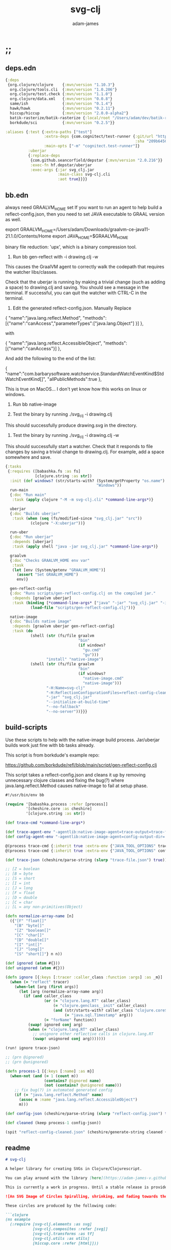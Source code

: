 * ;;
#+Title: svg-clj
#+AUTHOR: adam-james
#+STARTUP: overview
#+EXCLUDE_TAGS: excl
#+PROPERTY: header-args :cache yes :noweb yes :results value :mkdirp yes :padline yes :async
#+HTML_DOCTYPE: html5
#+OPTIONS: toc:2 num:nil html-style:nil html-postamble:nil html-preamble:nil html5-fancy:t

** deps.edn
#+NAME: deps.edn
#+begin_src clojure :tangle ./deps.edn
{:deps 
 {org.clojure/clojure    {:mvn/version "1.10.3"}
  org.clojure/tools.cli  {:mvn/version "1.0.206"}
  org.clojure/test.check {:mvn/version "1.1.0"}
  org.clojure/data.xml   {:mvn/version "0.0.8"}
  same/ish               {:mvn/version "0.1.4"}
  hawk/hawk              {:mvn/version "0.2.11"}
  hiccup/hiccup          {:mvn/version "2.0.0-alpha2"}
  batik-rasterize/batik-rasterize {:local/root "/Users/adam/dev/batik-rasterize"} #_{:mvn/version "0.1.2"}
  borkdude/sci           {:mvn/version "0.2.5"}}
 
:aliases {:test {:extra-paths ["test"]
                 :extra-deps {com.cognitect/test-runner {:git/url "https://github.com/cognitect-labs/test-runner.git"
                                                         :sha "209b64504cb3bd3b99ecfec7937b358a879f55c1"}}
                 :main-opts ["-m" "cognitect.test-runner"]}
          :uberjar
          {:replace-deps
           {com.github.seancorfield/depstar {:mvn/version "2.0.216"}}
           :exec-fn hf.depstar/uberjar
           :exec-args {:jar svg_clj.jar
                       :main-class svg-clj.cli
                       :aot true}}}}

#+end_src

** bb.edn
always need GRAALVM_HOME set
If you want to run an agent to help build a reflect-config.json, then you need to set JAVA executable to GRAAL version as well.

export GRAALVM_HOME=/Users/adam/Downloads/graalvm-ce-java11-21.1.0/Contents/Home
export JAVA_HOME=$GRAALVM_HOME 

binary file reduction: 'upx', which is a binary compression tool.

1. Run bb gen-reflect with -i drawing.clj -w

This causes the GraalVM agent to correctly walk the codepath that requires the watcher libs/classes.

Check that the uberjar is running by making a trivial change (such as adding a space) to drawing.clj and saving. You should see a message in the terminal. If successful, you can quit the watcher with CTRL-C in the terminal.

2. Edit the generated reflect-config.json. Manually Replace 

{
  "name":"java.lang.reflect.Method",  
"methods":[{"name":"canAccess","parameterTypes":["java.lang.Object"] }]
},

with

{
  "name":"java.lang.reflect.AccessibleObject",
  "methods":[{"name":"canAccess"}]
},

And add the following to the end of the list:

{
  "name":"com.barbarysoftware.watchservice.StandardWatchEventKind$StdWatchEventKind[]",
  "allPublicMethods":true
},

This is true on MacOS... I don't yet know how this works on linux or windows.


3. Run bb native-image

4. Test the binary by running ./svg_clj -i drawing.clj

This should successfully produce drawing.svg in the directory.

5. Test the binary by running ./svg_clj -i drawing.clj -w

This should successfully start a watcher. Check that it responds to file changes by saving a trivial change to drawing.clj. For example, add a space somewhere and save.


#+begin_src clojure :tangle ./bb.edn
{:tasks
 {:requires ([babashka.fs :as fs]
             [clojure.string :as str])
  :init (def windows? (str/starts-with? (System/getProperty "os.name")
                                        "Windows"))
  run-main
  {:doc "Run main"
   :task (apply clojure "-M -m svg-clj.cli" *command-line-args*)}
  
  uberjar
  {:doc "Builds uberjar"
   :task (when (seq (fs/modified-since "svg_clj.jar" "src"))
           (clojure "-X:uberjar"))}

  run-uber
  {:doc "Run uberjar"
   :depends [uberjar]
   :task (apply shell "java -jar svg_clj.jar" *command-line-args*)}
  
  graalvm
  {:doc "Checks GRAALVM_HOME env var"
   :task
   (let [env (System/getenv "GRAALVM_HOME")]
     (assert "Set GRAALVM_HOME")
     env)}
  
  gen-reflect-config
  {:doc "Runs scripts/gen-reflect-config.clj on the compiled jar."
   :depends [graalvm uberjar]
   :task (binding [*command-line-args* ["java" "-jar" "svg_clj.jar" "-i" "drawing.clj"]]
           (load-file "scripts/gen-reflect-config.clj"))}

  native-image
  {:doc "Builds native image"
   :depends [graalvm uberjar gen-reflect-config]
   :task (do
           (shell (str (fs/file graalvm
                                "bin"
                                (if windows?
                                  "gu.cmd"
                                  "gu")))
                  "install" "native-image")
           (shell (str (fs/file graalvm
                                "bin"
                                (if windows?
                                  "native-image.cmd"
                                  "native-image")))
                  "-H:Name=svg-clj"
                  "-H:ReflectionConfigurationFiles=reflect-config-cleaned.json"
                  "-jar" "svg_clj.jar"
                  "--initialize-at-build-time"
                  "--no-fallback"
                  "--no-server"))}}}

#+end_src

** build-scripts
Use these scripts to help with the native-image build process. Jar/uberjar builds work just fine with bb tasks already.

This script is from borkdude's example repo:

[[https://github.com/borkdude/refl/blob/main/script/gen-reflect-config.clj]]

This script takes a reflect-config.json and cleans it up by removing unnecessary clojure classes and fixing the bug(?) where java.lang.reflect.Method causes native-image to fail at setup phase.

#+begin_src clojure :tangle ./scripts/gen-reflect-config.clj
#!/usr/bin/env bb

(require '[babashka.process :refer [process]]
         '[cheshire.core :as cheshire]
         '[clojure.string :as str])

(def trace-cmd *command-line-args*)

(def trace-agent-env "-agentlib:native-image-agent=trace-output=trace-file.json")
(def config-agent-env "-agentlib:native-image-agent=config-output-dir=.")

@(process trace-cmd {:inherit true :extra-env {"JAVA_TOOL_OPTIONS" trace-agent-env}})
@(process trace-cmd {:inherit true :extra-env {"JAVA_TOOL_OPTIONS" config-agent-env}})

(def trace-json (cheshire/parse-string (slurp "trace-file.json") true))

;; [Z = boolean
;; [B = byte
;; [S = short
;; [I = int
;; [J = long
;; [F = float
;; [D = double
;; [C = char
;; [L = any non-primitives(Object)

(defn normalize-array-name [n]
  ({"[F" "float[]"
    "[B" "byte[]"
    "[Z" "boolean[]"
    "[C" "char[]"
    "[D" "double[]"
    "[I" "int[]"
    "[J" "long[]"
    "[S" "short[]"} n n))

(def ignored (atom #{}))
(def unignored (atom #{}))

(defn ignore [{:keys [:tracer :caller_class :function :args] :as _m}]
  (when (= "reflect" tracer)
    (when-let [arg (first args)]
      (let [arg (normalize-array-name arg)]
        (if (and caller_class
                 (or (= "clojure.lang.RT" caller_class)
                     (= "clojure.genclass__init" caller_class)
                     (and (str/starts-with? caller_class "clojure.core$fn")
                          (= "java.sql.Timestamp" arg)))
                 (= "forName" function))
          (swap! ignored conj arg)
          (when (= "clojure.lang.RT" caller_class)
            ;; unignore other reflective calls in clojure.lang.RT
            (swap! unignored conj arg)))))))

(run! ignore trace-json)

;; (prn @ignored)
;; (prn @unignored)

(defn process-1 [{:keys [:name] :as m}]
  (when-not (and (= 1 (count m))
                 (contains? @ignored name)
                 (not (contains? @unignored name)))
    ;; fix bug(?) in automated generated config
    (if (= "java.lang.reflect.Method" name)
      (assoc m :name "java.lang.reflect.AccessibleObject")
      m)))

(def config-json (cheshire/parse-string (slurp "reflect-config.json") true))

(def cleaned (keep process-1 config-json))

(spit "reflect-config-cleaned.json" (cheshire/generate-string cleaned {:pretty true}))

#+end_src

** readme
#+BEGIN_SRC markdown :tangle ./readme.md
# svg-clj

A helper library for creating SVGs in Clojure/Clojurescript.

You can play around with the library [here](https://adam-james-v.github.io/dev/svg-clj/)

This is currently a work in progress. Until a stable release is provided, this library is considered to be in a 'prototype' state. Breaking changes are possible until a proper release is achieved.

![An SVG Image of Circles Spiralling, shrinking, and fading towards the image center.](https://github.com/adam-james-v/svg-clj/blob/main/examples/circles.svg "Circles")

These circles are produced by the following code:

```clojure
(ns example
  (:require [svg-clj.elements :as svg]
            [svg-clj.composites :refer [svg]]
            [svg-clj.transforms :as tf]
            [svg-clj.utils :as utils]
            [hiccup.core :refer [html]]))

(def circles
  (-> (svg/g 
       (for [a (range 0 12)]
         (-> (svg/circle (+ 5 (* a 4)))
             (tf/translate [(/ (+ 5 (* a 4)) 2) 0])
             (tf/translate (utils/rotate-pt [20 0] (* a -40)))
             (tf/style 
              {:stroke (str "rgba(163,190,140," (/ (inc a) 10.0) ")")
               :stroke-width "2px"
               :fill "none"}))))
      (tf/translate [100 100])
      (svg 200 200)))

;; use hiccup or your favourite hiccup compiler.
;; the SVG library works with Reagent as well.
(html circles)
```

### Deps.edn

```clj
svg-clj/svg-clj {:git/url "https://github.com/adam-james-v/svg-clj"
                 :sha "grab-latest-sha"}
```


If you would like to understand my motivations, decisions, and reasoning for the choices I've made in this library, you can read the .org file in the top level of this repo.

[svg-clj.org](https://github.com/adam-james-v/svg-clj/blob/main/svg-clj.org). I attempt to do literate programming in my org files, but I have a scattered approach, so please be patient if you're reading the notes; they may not always make sense. Proper documentation is, naturally, a key element in bringing this project from prototype to release.

## Other Work

[Dali](https://github.com/stathissideris/dali) is a library by Stathis Sideris that also works with SVG. Since I have only recently heard about this library, I have not yet had time to do a detailed comparison but, at a glance, some differences I see are:

|                    svg-clj                   |                       dali                      |
|:--------------------------------------------:|:-----------------------------------------------:|
| users write functions which emit hiccup data | users write hiccup data directly                |
| no layout engine                             | layout engine                                   |
| no built-in rasterization                    | rasterize SVGs using Batik                      |
| Clojure and Clojurescript                    | Clojure only                                    |
| SVG primitives only (for now)                | SVG primitives + 'prefabs' (eg. markers/arrows) |

Stay tuned for updates!

#+END_SRC

* admin
** todo
Some tasks that need to be done on this project.
*** TODO build a mechanism for changing rotate behavior from local to global -> probably use *dynamic-var* 
*** TODO build a mechanism for changing transform 'baking' behavior
*** TODO for circle and ellipse, try to remove the transform rotate(0 x y) idea. Seems confusing and unnecessary anyway.

** roadmap
Some features that are planned for implementation.

*** candidate-features
Should I add these to the svg-clj library? Or should they be some different library?

I think these make more sense in separate libraries. Perhaps as ns inside a 2d-cad-drawing lib or something along those lines. 

- math helpers
  - to-deg
  - to-rad
  - vector arithemetic helpers v* v+ v-
- drawing features  
  - regular-polygon-pts  
  - offset
- 'composite' shapes and containers
  - arrows
  - dimensions
  - figure containers

** misc-notes
Remember in REPL you can't re-def the defmulti dispatch function with some ns magic.

https://clojuredocs.org/clojure.core/defmulti#example-55d9e498e4b0831e02cddf1b

#+begin_src clojure
(defmulti x (fn[_] :dec)) ;; Can't redefine
(x 0) ;; => 1 ;; STILL 
(ns-unmap *ns* 'x) ;; => unmap the var from the namespace

#+end_src


Maikerusan suggests:

A mechanism for setting up global defaults when a user has loaded the library.
Config would control:
 - all shapes centering behaviour (eg. center at centroid, corner, whatever)

 - whether translate/rotate are 'baked' or not.
   - 'baked' is the default and means you technically lose information when compiling to SVG (eg you cannot tell that a line was translated if the coords have the translate baked in)

* design
** intent
The purpose of this library is to allow users to create simple functional programs that compile to SVG elements. 

The expected kinds of input are .clj files with svg-clj code, STDIN with svg-clj code. The expected output is hiccup-style clojure data structures, and optionally a compiled SVG string to file or STDOUT.

Basically, this is just a library, but I will add a small CLI interface and create a binary distribution so that the library can stand alone as a small utility, perhaps as a useful tool in a bash scripting pipeline.

** structure
The library uses hiccup syntax to represent the SVG diagrams being created. The user writes functional code to define various elements of the SVG and has access to transformations via utility functions.

Since the library functions emit hiccup data structures, the user can extend and manipulate their data using other clojure libraries or their own approaches. 

The library has two main categories of functions:

- elements
  - container elements (svg, figure...)
  - composites (custom functions using shapes.. eg. arrow)
  - shapes
    - circle
    - ellipse
    - line
    - path
    - polygon
    - polyline
    - rect
  - text
  - g
  - animation (maybe in future)

- transforms
  - rotate
  - translate
  - scale
  - style

There are utility type functions as well
- geometric utilities (centroid, bounds)
- data manipulation utilities

** opinionated-approach
This is not quite a straight wrapper for SVG functionality. I have altered the default behavior of some functions.

For example, a rectangle is drawn centered around the orgin by default. Plain SVG rectangles draw with the first corner located at the origin by default.

All rotations are applied to shapes locally by default. This means that a circle at [10 0] rotated by 90 deg will not appear to move using svg-clj; the shape itself is being spun around it's center, but that center point is not moving. Default SVG behaviour rotates around the origin by default. So, any elements offset from the orgin will move large distances away from their starting positions. 

This choice was made because it feels more intuitive (to me, at least) to draw with local transformation operations in mind.

As much as possible, all transformation calculations are 'baked' into shape coordinates and points directly. This means that a [10 20] rectangle that gets translated by [100 100] will be rendered to SVG as follows:

#+begin_src clojure
(comment 
  (translate [100 100] (rect 10 20))
  ;; => [:rect {:width 10, :height 20, :x 95.0, :y 90.0, :transform "rotate(0 100.0 100.0)"}]
  (def a *1)
  (html a)
  ;; => "<rect height=\"20\" transform=\"rotate(0 100.0 100.0)\" width=\"10\" x=\"95.0\" y=\"90.0\"></rect>"
)
#+end_src

** feedback
*** GreenCoder
 Greencoder sent several twitter DMs with some criticisms/feedback.

 - translate function is doing 2 things at the same time: Map + translate
  - not good for composability. doesnt behave the same way as map does
  - with translate, the elems are inlined while with map they are not

 - translate keeps specs in the fn body, but spec has slow runtime so make it optional or replace somehow

   --- for 'playground' or quick and dirty REPL work, I still kinda think it's ok. weak argument, but... I'm lazy when I'm in the CLJ repl.

 - hiccup/html deprecated use hiccup2

 - ->> thread last macro should be kept for stream operations to compose better with other fns

 - I think that translate-element should take elem as first argument.


strictly speaking, translate and rotate are not operating on streams of data, but rather on objects
 - assoc and dissoc use thread first -> you do a thing to a single 'object'
 - map and filter use thread last    -> map and filter will work on lists... lazy, infinite, all possible. 

* utils
#+begin_src clojure :tangle ./src/svg_clj/utils.cljc
(ns svg-clj.utils
  (:require [clojure.string :as str]
            [same :refer [zeroish?]]
            #?(:clj
               [clojure.data.xml :as xml])
            #?(:cljs
               [cljs.reader :refer [read-string]])))

;; vector arithmetic helpers
(def v+ (partial mapv +))
(def v- (partial mapv -))
(def v* (partial mapv *))

;; simple calcs
(defn to-deg
  [rad]
  (* rad (/ 180 Math/PI)))

(defn to-rad
  [deg]
  (* deg (/ Math/PI 180)))

(defn round
  [num places]
  (let [d (Math/pow 10 places)]
    (/ (Math/round (* num d)) d)))

(defn average
  [& numbers]
  (let [n (count numbers)]
    (/ (apply + numbers) n)))
 
;; some string transformation tools
(defn v->s
  "Turns the vector `v` into a string formatted for use in SVG attributes."
  [v]
  (str/join "," v))

(defn s->v
  "Turns a string of comma or space separated numbers into a vector."
  [s]
  (-> s
      (str/trim)
      (str/split #"[, ]")
      (#(filter (complement empty?) %))
      (#(mapv read-string %))))

(defn xf-kv->str
  [[k v]]
  (str (symbol k) (apply list v)))

(defn str->xf-kv
  [s]
  (let [split (str/split s #"\(")
        key (keyword (first split))
        val (vec (read-string (str "(" (second split))))]
    [key val]))

(defn xf-map->str
  [m]
  (str/join "\n" (map xf-kv->str m)))

(defn str->xf-map
  [s]
  (if-let [s s]
    (into {} 
          (->> s
               (#(str/replace % #"\)" ")\n"))
               str/split-lines
               (map str/trim)
               (map str->xf-kv)))
    {}))

(defn distance
  "compute distance between two points"
  [a b]
  (let [v (v- b a)
        v2 (reduce + (v* v v))]
    (Math/sqrt v2)))

(defn rotate-pt
  [[x y] deg]
  (let [c (Math/cos (to-rad deg))
        s (Math/sin (to-rad deg))]
    [(- (* x c) (* y s))
     (+ (* x s) (* y c))]))

(defn rotate-pt-around-center
  [pt deg center]
  (-> pt
      (v+ (map - center))
      (rotate-pt deg)
      (v+ center)))

(defn dot*
  "calculates the dot product of two vectors"
  [a b]
  (reduce + (map * a b)))

(defn cross*
  "calculates cross product of two 3d-vectors"
  [a b]
  (let [[a1 a2 a3] a
        [b1 b2 b3] b
        i (- (* a2 b3) (* a3 b2))
        j (- (* a3 b1) (* a1 b3))
        k (- (* a1 b2) (* a2 b1))]
    [i j k]))

(defn normalize
  "find the unit vector of a given vector"
  [v]
  (let [m (Math/sqrt (reduce + (v* v v)))]
    (mapv / v (repeat m))))

(defn normal
  "Find normal vector of plane given 3 points. Find normal vector of line given two (2D) points."
  ([a b]
   (let [[x1 y1] a
         [x2 y2] b
         dx (- x2 x1)
         dy (- y2 y1)]
     [(- dy) dx]))
  ([a b c]
   (let [ab (mapv - a b)
         ac (mapv - a c)]
     (cross* ab ac))))

;; https://math.stackexchange.com/questions/361412/finding-the-angle-between-three-points
(defn- check-quadrants
  [p1 p2 p3]
  (let [v1 (v- p1 p2)
        v2 (v- p3 p2)
        qf (fn [[x y]]
             (cond (and (pos? x) (pos? y)) "pp"
                   (and (pos? x) (neg? y)) "pn"
                   (and (neg? x) (neg? y)) "nn"
                   (and (neg? x) (pos? y)) "np"
                   (pos? x) "p_"
                   (neg? x) "n_"
                   (pos? y) "_p"
                   (neg? y) "_n"))]
    (apply str (map qf [v1 v2]))))

(defn angle-from-pts
  [p1 p2 p3]
  (let [v1 (v- p1 p2)
        v2 (v- p3 p2)
        l1 (distance p1 p2)
        l2 (distance p3 p2)
        n (dot* v1 v2)
        d (* l1 l2)
        q (if (#{"nnnn" "npnp" "_pnn" "_pnp" "_pn_"} (check-quadrants p1 p2 p3)) 1 -1)]
    (when (not (zeroish? (float d)))
      (* q (to-deg (Math/acos (/ n d)))))))

(defn determinant
  [a b]
  (- (* (first a) (second b))
     (* (second a) (first b))))


;; this fn name doesn't make sense? It inverts y, which is not
;; the same as giving a perpendicular line
;; maybe call it 'invert-y' or 'vertical-flip'
(defn perpendicular
  [[x y]]
  [(- y) x])

(defn line-intersection
  [[a b] [c d]]
  (let [[ax ay] a
        [bx by] b
        [cx cy] c
        [dx dy] d
        xdiff [(- ax bx) (- cx dx)]
        ydiff [(- ay by) (- cy dy)]
        div (determinant xdiff ydiff)]
    (when (not (zeroish? (Math/abs div)))
      (let [d [(determinant a b) (determinant c d)]
            x (/ (determinant d xdiff) div)
            y (/ (determinant d ydiff) div)]
        [x y]))))

#+end_src

** xml->hiccup
#+begin_src clojure :tangle ./src/svg_clj/utils.cljc
(defn xml->hiccup [xml]
  (if-let [t (:tag xml)]
    (let [elt [t]
          elt (if-let [attrs (:attrs xml)]
                (conj elt attrs)
                elt)]
      (into elt (map xml->hiccup (:content xml))))
    xml))

(defn svg-str->elements
  [svg-str]
  (-> svg-str
      (xml/parse-str :namespace-aware false)
      xml->hiccup))

#+end_src

* parametric
** ns
#+begin_src clojure :tangle ./src/svg_clj/parametric.cljc
(ns svg-clj.parametric
  (:require [clojure.string :as str]
            [svg-clj.utils :as utils]))

#+end_src

** curve-calcs
i 	weight - wi 	abscissa - xi
1 	0.3626837833783620 	-0.1834346424956498
2 	0.3626837833783620 	0.1834346424956498
3 	0.3137066458778873 	-0.5255324099163290
4 	0.3137066458778873 	0.5255324099163290
5 	0.2223810344533745 	-0.7966664774136267
6 	0.2223810344533745 	0.7966664774136267
7 	0.1012285362903763 	-0.9602898564975363
8 	0.1012285362903763 	0.9602898564975363


#+begin_src clojure :tangle ./src/svg_clj/parametric.cljc
(defn arc-length
  ([curve] (arc-length curve 0 1))
  ([curve t] (arc-length curve 0 t))
  ([curve ta tb]
   (let [eps 0.0000075]
     (->> (range ta (+ tb eps) eps)
          (pmap curve)
          (partition 2 1)
          (map #(apply utils/distance %))
          (reduce +)))))

;; https://pomax.github.io/bezierinfo/legendre-gauss.html
(def gaussian-quadrature-n-8
  [{:w 0.3626837833783620 :x -0.1834346424956498}
   {:w 0.3626837833783620 :x 0.1834346424956498}
   {:w 0.3137066458778873 :x -0.5255324099163290}
   {:w 0.3137066458778873 :x 0.5255324099163290}
   {:w 0.2223810344533745 :x -0.7966664774136267}
   {:w 0.2223810344533745 :x 0.7966664774136267}
   {:w 0.1012285362903763 :x -0.9602898564975363}
   {:w 0.1012285362903763 :x 0.9602898564975363}])

;; https://pomax.github.io/bezierinfo/#arclength
(defn arc-length-exact
  [curve]
  (let [lut gaussian-quadrature-n-8
        z 1
        z-frac (/ z 2)
        f (fn [t] (Math/sqrt (reduce + (map #(* % %) (curve t)))))
        len (fn [{:keys [w x]}]
              (* w (f (+ z-frac (* z-frac x)))))]
    (reduce + (map len lut))))

#+end_src

** regular-polygons
#+begin_src clojure :tangle ./src/svg_clj/parametric.cljc
(defn regular-polygon-pts
  [r n]
  (let [angle (* 2 Math/PI (/ 1 n))]
    (map #(vector (utils/round (* r (Math/cos (* % angle))) 5)
                  (utils/round (* r (Math/sin (* % angle))) 5))
         (range n))))
#+end_src

** rectilinear-grid
#+begin_src clojure :tangle ./src/svg_clj/parametric.cljc
(defn rect-grid
  [nx ny w h]
  (for [a (range nx)
        b (range ny)]
    [(* w a) (* h b)]))
#+end_src

** hex-grid
#+begin_src clojure :tangle ./src/svg_clj/parametric.cljc
(defn hex-grid
  [nx ny w]
  (let [a-offset (/ w 2)
        h (/ w 0.8660254)]
    (concat
     (for [x (range 0 nx)
           y (range 0 (Math/floor (/ ny 2)))]
       [(+ a-offset (* w x)) (* 2 h y)])
     (for [x (range 0 nx)
           y (range 1 (Math/ceil (/ ny 2)))]
       [(* w x) (+ h (* 2 h y))]))))
  
#+end_src

** line
#+begin_src clojure :tangle ./src/svg_clj/parametric.cljc
(defn line
  [a b]
  (fn
    ([] {:fn 'line :input [a b]})
    ([t]
     (cond
       (= (float t) 0.0) a
       (= (float t) 1.0) b
       :else
       (utils/v+ a (utils/v* (utils/v- b a) (repeat t)))))))

#+end_src

** circle
#+begin_src clojure :tangle ./src/svg_clj/parametric.cljc
(defn- radius-from-pts
  "compute the radius of an arc defined by 3 points"
  [p1 p2 p3]
  (let [a (utils/distance p3 p2)
        b (utils/distance p3 p1)
        c (utils/distance p2 p1)
        s (/ (+ a b c) 2)
        sa ( - s a)
        sb ( - s b)
        sc ( - s c)
        rt (Math/sqrt (* s sa sb sc))
        radius (/ (/ (* a b c) 4) rt)]
    radius))

(defn- center-from-pts
  "compute the center point of an arc through 3 points"
  [p1 p2 p3]
  (let [u1 (utils/v- p2 p1)
        u2 (utils/v- p3 p1)
        w1 (utils/cross* (utils/v- p3 p1) u1)
        u (utils/normalize u1)
        w (utils/normalize w1)
        v (utils/cross* w u)
        [bx by] [(utils/dot* u1 u) 0]
        [cx cy] [(utils/dot* u2 u) (utils/dot* u2 v)]
        h (/ (+ (Math/pow (- cx (/ bx 2)) 2) 
                (Math/pow cy 2)
                (- (Math/pow (/ bx 2) 2))) 
             (* 2 cy))]
    (utils/v+ p1
              (utils/v* (repeat (/ bx 2)) u) 
              (utils/v* (repeat h) v))))

(defn- angle-from-pts
  [p1 p2 p3]
  (let [v1 (utils/v- p2 p1)
        v2 (utils/v- p2 p3)
        l1 (utils/distance p1 p2)
        l2 (utils/distance p3 p2)
        n (utils/dot* v1 v2)
        d (Math/abs ^double (* l1 l2))]
    (when (not (= 0.0 (float d)))
      (utils/to-deg (Math/acos (/ n d))))))

(defn circle
  ([r]
   (fn
     ([] {:fn 'circle :input [r]})
     ([t]
      (let [t (* 2 Math/PI t)
            x (* r (Math/cos t))
            y (* r (Math/sin t))]
        [x y]))))

  ([a b c]
   (let [[a b c] (map #(conj % 0) [a b c])
         n (utils/normalize (utils/normal a b c))
         r (radius-from-pts a b c)
         cp (center-from-pts a b c)
         u (utils/normalize (utils/v- a cp))
         v (utils/cross* n u)]
     (fn
       ([] {:fn 'circle :input [a b c]})
       ([t]
       (cond
         (or (< t 0.0) (> t 1.0)) nil
         (= (float t) 0.0) (vec (drop-last a))
         (= (float t) 1.0) (vec (drop-last a))
         :else
         (let [t (* 2 Math/PI t)]
           (mapv 
            #(utils/round % 5)
            (drop-last 
             (utils/v+ cp
                       (utils/v* (repeat (* r (Math/cos t))) u)
                       (utils/v* (repeat (* r (Math/sin t))) v)))))))))))
#+end_src

** ellipse
#+begin_src clojure :tangle ./src/svg_clj/parametric.cljc
(defn ellipse
  [rx ry]
  (fn 
    ([] {:fn 'ellipse :input [rx ry]})
    ([t]
     (let [t (* 2 Math/PI t)
           x (* rx (Math/cos t))
           y (* ry (Math/sin t))]
       [x y]))))

#+end_src

** arc
#+begin_src clojure :tangle ./src/svg_clj/parametric.cljc
(defn arc
  [a b c]
  (let [[a b c] (map #(conj % 0) [a b c])
        f (circle a b c)
        cp (center-from-pts a b c)
        angle (angle-from-pts a cp c)]
    (fn
      ([] {:fn 'arc :input [a b c]})
      ([t]
       (let [t (* t (/ angle 360.0))]
         (f t))))))

#+end_src

** bezier
More permanent notes end up here.

[[https://pomax.github.io/bezierinfo/#splitting]]

Splitting is needed as part of approximating bezier curve offsets with 'chains' of other bezier curves.

#+begin_src clojure :tangle ./src/svg_clj/parametric.cljc
(defn- quadratic-bezier
  [a b c]
  (fn [t]
    (let [l1 (line a b)
          l2 (line b c)
          l3 (line (l1 t) (l2 t))]
      (l3 t))))

(defn bezier
  [pts]
  (if (= 3 (count pts))
    (apply quadratic-bezier pts)
    (let [lines (map #(apply line %) (partition 2 1 pts))] 
      (fn
        ([] {:fn 'bezier :input [pts]})
        ([t]
         (let [npts (map #(% t) lines)]
           ((bezier npts) t)))))))

(defn split-bezier
  "Returns the Control Point 'de Casteljau Skeleton', used to derive split Bezier Curve Control Points."
  ([curve t]
   (let [pts (-> (curve) :input first)]
     (split-bezier {:a [(first pts)]
                    :b [(last pts)]} pts t)))
 
  ([{:keys [a b]} pts t]
   (let [cs (map #(apply line  %) (partition 2 1 pts))
         npts (map #(% t) cs)]
     (if (= 1 (count npts))
       {:a (conj a (first npts))
        :b (-> b
               reverse
               (conj (first npts))
               vec)}
       (recur {:a (conj a (first npts))
               :b (conj b (last npts))} npts t)))))

(defn- t-from-curve-distance
  [curve d]
  (let [eps 0.000001
        l (arc-length curve)
        guess (/ d l)
        itr (fn [[t-prev t-guess]]
              (let [d-guess (arc-length curve t-guess)]
                [t-guess (+ t-guess (/ (- d d-guess) l))]))]
    (->> (iterate itr [0 guess])
         (take 25)
         (take-while #(< eps (Math/abs (apply - %))))
         last
         last
         (#(utils/round % 5)))))

(defn split-bezier-between
  [curve ta tb]
  (let [da (arc-length curve ta)
        split1 (split-bezier curve tb)
        curve1 (bezier (:a split1))
        partial-result {:c (:b split1)}
        ta1 (t-from-curve-distance curve1 da)]
    (merge (split-bezier curve1 ta1) partial-result)))

(defn multi-split-bezier
  ([curve ts]
   (let [ds (map #(arc-length curve %) (sort ts))]
     (multi-split-bezier [] curve (reverse ds))))
  ([acc curve ds]
   (if (< 1 (count ds))
     (let [remapped-t (t-from-curve-distance curve (first ds)) 
           {:keys [a b]} (split-bezier curve remapped-t)]
       (recur (conj acc b) (bezier a) (rest ds)))
     (let [remapped-t (t-from-curve-distance curve (first ds)) 
           {:keys [a b]} (split-bezier curve remapped-t)]
       (-> acc
           (conj b)
           (conj a)
           reverse)))))
#+end_src

#+begin_src clojure :tangle ./src/svg_clj/parametric.cljc
(defn uniform-split-bezier
  [curve n-segments]
  (let [l (arc-length curve)
        step (/ l n-segments)
        ds (range step l step)]
    (if (= 2 n-segments)
      (split-bezier curve 0.5)
      (multi-split-bezier [] curve (reverse (sort ds))))))

#+end_src

** rational-bezier
#+begin_src clojure :tangle ./src/svg_clj/parametric.cljc
(defn- next-pascal
  [row]
  (vec (concat [(first row)]
          (mapv #(apply + %) (partition 2 1 row))
          [(last row)])))

(defn- binomial
  [n i]
  (let [pascal-tri-row (last (take (inc n) (iterate next-pascal [1])))]
  (get pascal-tri-row i)))

(defn- polynomial
  [n i t]
  (* (Math/pow (- 1 t) (- n i)) (Math/pow t i)))

(defn- half-bezier
  [ws t]
  (let [n (dec (count ws))
        poly (partial polynomial n)
        bi (partial binomial n)]
    (reduce + (map-indexed 
               (fn [i w]
                 (* (bi i) (poly i t) w))
               ws))))

(defn rational-bezier
  [pts wts]
  (let [xs (map #(* (first %1) %2) pts wts)
        ys (map #(* (second %1) %2) pts wts)
        dn (partial half-bezier wts)]
    (fn [t]
      [(/ (half-bezier xs t) (dn t)) 
       (/ (half-bezier ys t) (dn t))])))

#+end_src

** b-spline
#+begin_src clojure :tangle ./src/svg_clj/parametric.cljc
(defn- domain
  [degree knots]
  (let [knots (vec knots)]
    [(get knots degree)
     (get knots (- (count knots) 1 degree))]))

(defn- remap-t
  [degree knots t]
  (let [[ds de] (domain degree knots)
        sc (- de ds)]
    (+ ds (* sc t))))

(defn- section-index
  [degree knots t]
  (let [t (remap-t degree knots t)
        knots (vec knots)
        [ds de] (domain degree knots)]
    (->>
     (map (fn [[s0 s1]]
            (when (<= s0 t s1) s0))
                  (partition 2 1 (range ds (inc de))))
     (filter some?)
     first)))

;; degree example: quadratic b-spline = degree 2, cubic degree 3
;; order is (inc degree) and is the number of knots needed for any one section
;; order, k, is called 'knot interval'
;; n is number of control points. 
;; NOTE: for b-splines, the degree and n_cpts are NOT related.


;; current issue is index out of bounds. Seems like it's probably related to
;; incorrect s or i value, so (get knots i...) fails in some cases. 
(defn- b-spline-inner
  [[pts degree knots]
   [l v]
   t]
  (let [s (section-index degree knots t)
        order (inc degree)]
     (loop [v v
           i s]
      (if (> i (+ s l (- order)))
        (let [[x y :as vi] (get v i)
              numerator (- t (get knots i))
              denominator (- (get knots (+ i (- l) order))
                             (get knots i))
              alpha (/ numerator denominator)
              new-vi (utils/v+ (map #(* alpha %) vi)
                               (map #(* (- 1 alpha) %) (get v (dec i))))
              new-v (assoc v i new-vi)]
          (recur new-vi (dec i)))
        v))))

(defn b-spline
  [pts degree knots]
  (let [k (count knots)
        d degree
        order (inc degree)
        n (count pts)]
    (when (= k (+ d n 1))
      (fn [t]
        (let [s (section-index degree knots t)]
          (loop [v-outer pts
                 l 1]
            (if (<= l order)
              (let [new-v (b-spline-inner
                           [pts degree knots]
                           [l v-outer]
                           t)]
                (recur new-v (inc l))
                #_(loop [v v-outer
                         i s]
                    (if (> i (+ s l (- order)))
                      (let [[x y :as vi] (get v i)
                            numerator (- t (get knots i))
                            denominator (- (get knots (+ i (- l) order))
                                           (get knots i))
                            alpha (/ numerator denominator)
                            new-vi (utils/v+ (map #(* alpha %) vi)
                                             (map #(* (- 1 alpha) %) (get v (dec i))))
                            new-v (assoc v i new-vi)]
                        (recur new-vi (dec i)))
                      v)))
              v-outer)))))))
#+end_src

#+begin_src clojure :tangle ./src/svg_clj/parametric.cljc
#_(def test-spline
  (let [degree 3
        pts [[0 0] [5 5] [10 -5] [15 25] [20 -5] [25 5] [30 0]]
        knots [1 2 3 4 5 6 7 8 9 10 11]]
    (partial b-spline-inner [pts degree knots] [1 pts])))

#+end_src

* elements
** ns
#+BEGIN_SRC clojure :tangle ./src/svg_clj/elements.cljc
(ns svg-clj.elements
  (:require [clojure.string :as str]
            [svg-clj.utils :as utils]))

#+END_SRC

** shapes
A shape is a hiccup data structure that represents one of the valild SVG elements.

 All shape functions will return a vector of the following shape:

 ~[:tag {:props "value"} "content"]~

 The tag and props will always exist, but content may or may not exist. For most geometric shape elements, there is no content. Elements like ~text~ and ~g~ do have content.

 As a general term, I use 'element' to refer to the hiccup vector structure. So, ~[:circle {:r 2}]~ is an element as is ~[:p "some paragraph"]~. The vector ~[2 4]~ is not an element.

 The term 'properties' (sometimes written 'props') refers to the map in the index 1 of a hiccup vector.

 The term 'content' refers to the inner part of a hiccup data structure that is neither the key nor the properties. Content can be nil, length one, or many.

*** circle
#+begin_src clojure :tangle ./src/svg_clj/elements.cljc
(defn circle
  [r]
  [:circle {:cx 0 :cy 0 :r r}])
#+end_src

*** ellipse
#+begin_src clojure :tangle ./src/svg_clj/elements.cljc
(defn ellipse
  [rx ry]
  [:ellipse {:cx 0 :cy 0 :rx rx :ry ry}])
#+end_src

*** line
#+begin_src clojure :tangle ./src/svg_clj/elements.cljc
(defn line
  [[ax ay] [bx by]]
  [:line {:x1 ax :y1 ay :x2 bx :y2 by}])
#+end_src

*** polygon
#+begin_src clojure :tangle ./src/svg_clj/elements.cljc
(defn polygon
  [pts]
  [:polygon {:points (str/join " " (map utils/v->s pts))}])
#+end_src

*** polyline
#+begin_src clojure :tangle ./src/svg_clj/elements.cljc
(defn polyline
  [pts]
  [:polyline {:points (str/join " " (map utils/v->s pts))}])

#+end_src

*** rect
#+begin_src clojure :tangle ./src/svg_clj/elements.cljc
(defn rect
  [w h]
  [:rect {:width w :height h :x (/ w -2.0) :y (/ h -2.0)}])
#+end_src

** other
*** image
#+begin_src clojure :tangle ./src/svg_clj/elements.cljc
(defn image
  [url w h]
  [:image {:href url :width w :height h :x (/ w -2.0) :y (/ h -2.0)}])
#+end_src

*** text
Text is a bit different. It is much more complicated to know text's centroid and thus local rotation/translation methods for all other shapes don't easily apply. 

So, like path, text is treated as a very simple wrapper, but has (will have) its own functions for better control/manipulation of text elements.

In particular, you cannot know the exact width and height of a text element without being able to fully render the glyphs of the font. This is currently beyond the scope of the existing function below.

#+begin_src clojure :tangle ./src/svg_clj/elements.cljc
(defn text
  [text]
  [:text {:x 0
          :y 0
          :font-size 12
          :text-anchor "middle"
          :dominant-baseline "middle"} text])

#+end_src

*** g
#+begin_src clojure :tangle ./src/svg_clj/elements.cljc
(defn g
  [& content]
  (if (and (= 1 (count content))
           (not (keyword? (first (first content)))))
    ;; content is a list of a list of elements
    (into [:g {}] (first content))
    ;; content is a single element OR a list of elements
    (into [:g {}] (filter (complement nil?) content))))
#+end_src

* path-dsl
The path element has a small DSL to create compound curves. This includes the following (taken from [[https://www.w3schools.com/graphics/svg_path.asp]]):

 M = moveto
 L = lineto
 H = horizontal lineto
 V = vertical lineto
 C = curveto
 S = smooth curveto
 Q = quadratic Bézier curve
 T = smooth quadratic Bézier curveto
 A = elliptical Arc
 Z = closepath

** ns
#+BEGIN_SRC clojure :tangle ./src/svg_clj/path.cljc
(ns svg-clj.path
  (:require [clojure.string :as str]
            [svg-clj.utils :as utils]))

#+END_SRC

** path
This path function is usable by the user but provides no path generation assistance. There are several functions defined later that handle path generation.

#+begin_src clojure :tangle ./src/svg_clj/path.cljc
(defn path
  "Wraps a path string `d` in a hiccup-style data structure.
  The path string is minimally evaluated and is otherwise untouched. Users should consider the function `polygon-path` for constructing paths from points. More complex paths can be built by combining paths with the function `merge-paths`"
  [d]
  [:path {:d d
          :fill-rule "evenodd"}])

#+end_src

** commands
Path strings are a sequence of commands. These commands can be thought of as moving a pen along the canvas to draw shapes/lines according to the command's inputs.

The order of these commands must be maintained, otherwise the shape will be drawn differently.

I'm going to make a few functions to split paths into commands and put them in a clojure map.

#+BEGIN_SRC clojure :tangle ./src/svg_clj/path.cljc
(defn- path-command-strings
  "Split the path string `ps` into a vector of path command strings."
  [ps]
  (-> ps
      (str/replace #"\n" " ")
      (str/split #"(?=[A-DF-Za-df-z])")
      (#(map str/trim %))
      (#(filter (complement empty?) %))))

(defn- relative?
  "True if the path command string `cs` has a relative coordinate command.
  Relative coordinate commands are lowercase.
  Absolute coordinate commands are uppercase."
  [cs]
  (let [csx (first (str/split cs #"[a-z]"))]
    (not (= cs csx))))

(defn- coord-sys-key
  "Returns the command string `cs`'s coord. system key.
  Key is either :rel or :abs."
  [cs]
  (if (relative? cs) :rel :abs))

(defn- command-input
  [cs]
  (let [i (str/split cs #"[A-DF-Za-df-z]")]
    (when (not (empty? (rest i)))
      (apply utils/s->v (rest i)))))

(defn- command
  "Transforms a command string `cs` into a map."
  [cs]
  {:command  (str/upper-case (re-find #"[A-DF-Za-df-z]" cs))
   :coordsys (coord-sys-key cs)
   :input (command-input cs)})

(defn- merge-cursor
  [[pcmd ccmd]]
  (let [cursor (vec (take-last 2 (:input pcmd)))]
    (assoc ccmd :cursor cursor)))

(defn path-string->commands
  "Turns path string `ps` into a list of its command maps."
  [ps]
  (->> ps
       path-command-strings
       (map command)
       (concat [{:command "M"
                 :coordsys :abs
                 :input [0 0]}])
       (partition 2 1)
       (map merge-cursor)))

#+END_SRC

** converting-vh
Given a list of commands, go until you find a V or H with a NON V NON H command preceding it.
Use the previous command to get the missing X or Y value
Create an equivalent L command using the recovered coord. and the V or H coord.
Recreate the sequence having swapped the V or H with the new L command.
Repeat this process over the whole sequence.
If the entire sequence has NO V or H, done.

#+BEGIN_SRC clojure :tangle ./src/svg_clj/path.cljc
(defn- any-vh?
  [cmds]
  (not (empty? (filter #{:vline :hline} (map :command cmds)))))

(defn- convert-vh
  [[pcmd ccmd]]
  (if (and (not (any-vh? [pcmd])) ;;prev. cmd must NOT be VH
           (any-vh? [ccmd])) ;; curr. cmd must be VH
    (let [[px py] (take-last 2 (:input pcmd))
          vh (:command ccmd)
          xinput (cond (= vh :hline) [(first (:input ccmd)) py]
                       (= vh :vline) [px (first (:input ccmd))])
          ncmd (-> ccmd
                   (assoc :command :line)
                   (assoc :input xinput))]
      [pcmd ncmd])
    [pcmd ccmd]))

(defn- convert-first-vh-cmd
  [cmds]
  (let [icmd (first cmds)]
    (cons icmd 
          (->> cmds
               (partition 2 1)
               (map convert-vh)
               (map second)))))

(defn vh->l
  [cmds]
  (let [iters (iterate convert-first-vh-cmd cmds)]
    (if (any-vh? cmds)
      (->> iters
           (partition 2 1)
           (take-while (fn [[a b]] (not= a b)))
           last
           last)
      cmds)))

#+END_SRC

** build-path-strings
Given a sequence of command maps, produce a path string.

Then, we can losely consider a sequence of command maps to be the internal data structure for path manipulation. This means you can create multi-path path strings by passing a sequence of sequences of command maps.

For each cmd seq., convert to path-string, then apply string to concatenate these path strings into the final string. You can alternatively treat each path string as the attribute for a new path element and draw them separately.

The requirement is that if a user puts a path string into the system but does not transform it in any way, they should expect an equivalent string to be emitted from the cmds->str fn.

#+BEGIN_SRC clojure :tangle ./src/svg_clj/path.cljc
(defn- cmd->path-string
  [{:keys [:command :coordsys :input] :as cmd}]
  (let [c (if (= coordsys :abs)
            command
            (str/lower-case command))]
    (str c (str/join " " input))))

(defn cmds->path-string
  [cmds]
  (let [start (first cmds)
        cmds (if (= "M" (:command start))
               cmds
               (let [new-start {:command "M"
                                :coordsys :abs
                                :input (:cursor start)
                                :cursor [0 0]}]
                 (concat [new-start] cmds)))]
    (when (> (count cmds) 1)
      (str/join " " (map cmd->path-string cmds)))))

#+END_SRC

** partial-commands
The polygon-path function is a way to create valid path strings from a set of points. The idea is that any call to the polygon fn can be replaced with polygon-path and no visual difference would occur.

Then, paths can be further manipulated by combine and merge.

Convert list of pts into list of commands.
 - first command will be a MOVE command
 - last command will be a CLOSE command
   - can generalize this to polyline by having a close? flag

#+BEGIN_SRC clojure :tangle ./src/svg_clj/path.cljc
(defn- pt->l
  [pt]
  {:command "L"
   :coordsys :abs
   :input (vec pt)})

(defn- pt->m
  [pt]
  {:command "M"
   :coordsys :abs
   :input (vec pt)})

#+END_SRC

** bezier
#+BEGIN_SRC clojure :tangle ./src/svg_clj/path.cljc
(defn- partial-bezier
  ([a]
   (-> {:command "T"
        :coordsys :abs
        :input (vec a)}
       cmd->path-string))

  ([a b]
   (-> {:command "S"
        :coordsys :abs
        :input (concat a b)}
       cmd->path-string)))

(defn bezier
  ([a b c]
   (let [open (pt->m a)]
     (-> {:command "Q"
          :coordsys :abs
          :input (concat b c)}
         list
         (conj open)
         vec
         cmds->path-string
         path)))

  ([a b c d]
   (let [open (pt->m a)]
     (-> {:command "C"
          :coordsys :abs
          :input (concat b c d)}
         list
         (conj open)
         vec
         cmds->path-string
         path))))

#+END_SRC

** arc
#+BEGIN_SRC clojure :tangle ./src/svg_clj/path.cljc
(defn- partial-arc
  [rx ry rot laf sw a]
  (let [open (pt->m a)]
    (-> {:command "A"
         :coordsys :abs
         :input (concat [rx ry rot laf sw] a)}
        cmd->path-string)))

(defn- build-arc
  [rx ry rot laf sw a b]
  (let [open (pt->m a)]
    (-> {:command "A"
         :coordsys :abs
         :input (concat [rx ry rot laf sw] b)}
        list
        (conj open)
        vec
        cmds->path-string
        path)))

(defn arc
  [a ctr deg]
  (let [r (utils/distance a ctr)
        angle 0
        b (utils/rotate-pt-around-center a deg ctr)
        laf (if (<= deg 180) 0 1)]
     (build-arc r r angle laf 1 a b)))

(defn circle
  [r]
  (let [open (pt->m [r 0])
        close {:command "Z"
               :coordsys :abs
               :input nil}]
    (-> [open
         {:command "A"
          :coordsys :abs
          :input [r r 0 1 0 (- r) 0]}
         {:command "A"
          :coordsys :abs
          :input [r r 0 1 0 r 0]}
         close]
        cmds->path-string
        path)))

(defn ellipse
  [rx ry]
  (let [open (pt->m [rx 0])
        close {:command "Z"
               :coordsys :abs
               :input nil}]
    (-> [open
         {:command "A"
          :coordsys :abs
          :input [rx ry 0 1 0 (- rx) 0]}
         {:command "A"
          :coordsys :abs
          :input [rx ry 0 1 0 rx 0]}
         close]
        cmds->path-string
        path)))

#+END_SRC

** polygons-polylines
#+BEGIN_SRC clojure :tangle ./src/svg_clj/path.cljc
(defn line
  [a b]
  (-> [(pt->m a) (pt->l b)]
      cmds->path-string
      path))

(defn polygon
  [pts]
  (let [open (pt->m (first pts))
        close {:command "Z"
               :coordsys :abs
               :input nil}]
    (-> (map pt->l (rest pts))
        (conj open)
        vec
        (conj close)
        cmds->path-string
        path)))

(defn polyline
  [pts]
  (let [open (pt->m (first pts))]
    (-> (map pt->l (rest pts))
        (conj open)
        vec
        cmds->path-string
        path)))

(defn rect
  [w h]
  (let [w2 (/ w 2.0)
        h2 (/ h 2.0)]
    (polygon [ [(- w2) (- h2)] [w2 (- h2)] 
               [w2 h2]          [(- w2) h2] ])))

#+END_SRC
* transforms
Computations refer to calculatable properties of svg elements. They are bounds and centroid.

Transforms are translate, rotate, and scale. All transforms work well for most objects (:g and :text are exceptions). They all transform about the object's center point. This has the effect of 'local first' transformation.

This leads to challenges with groups. Groups must have their centroid calculated such that rotation and translation can correctly occur about the group's centroid. Internally, this means that the group's centroid is treated as the 'temporary global origin' and all objects are globally rotated about that temp. origin. This has the appearance of a group rotating locally, which is the intended outcome.

** ns
#+begin_src clojure :tangle ./src/svg_clj/transforms.cljc
(ns svg-clj.transforms
   (:require [clojure.string :as str]
             [svg-clj.utils :as utils]
             [svg-clj.elements :as svg]
             [svg-clj.path :as path]
             [svg-clj.parametric :as p]
            #?(:cljs
               [cljs.reader :refer [read-string]])))

#+end_src

** calcs
For transforms, it is necessary to extract basic point data from commands. In general, all commands have simple point data. The exception is arcs, which need some calculation.

#+BEGIN_SRC clojure :tangle ./src/svg_clj/transforms.cljc
(defmulti command->pts :command)

(defmethod command->pts :default
  [{:keys [input]}]
  (mapv vec (partition 2 input)))

;; this is not implemented correctly yet.
;; just a 'stub' returning the end point of the arc
(defmethod command->pts "A"
  [{:keys [input cursor]}]
  (let [[rx ry deg laf sw x y] input
        b [x y]
        #_ctr #_[(- x (* (Math/cos (utils/to-rad deg)) rx))
             (- y (* (Math/sin (utils/to-rad deg)) rx))]
        ctr (utils/v+ cursor [rx 0])
        sa (utils/angle-from-pts cursor ctr b)
        angle (if (= 1 laf) (- 360 sa) sa)
        mids (mapv #(utils/rotate-pt-around-center cursor % ctr) (rest (range 0 angle 90)))]
    (conj mids b)))

#+END_SRC

** style
Style transforms allow the user to change any attributes of svg elements that affect appearance. For instance, stroke color, stroke width, and fill.

#+BEGIN_SRC clojure :tangle ./src/svg_clj/transforms.cljc
(defn style
  [[k props & content] style-map]
  (into [k (merge props style-map)] content))

#+END_SRC

** centroid
*** centroid-elements
#+BEGIN_SRC clojure :tangle ./src/svg_clj/transforms.cljc
(defn centroid-of-pts
  "Calculates the arithmetic mean position of the given `pts`."
  [pts]
  (let [ndim (count (first (sort-by count pts)))
        splits (for [axis (range 0 ndim)]
                 (map #(nth % axis) pts))]
    (mapv #(apply utils/average %) splits)))

(defmulti centroid
  (fn [element]
    (if (keyword? (first element))
      (first element)
      :list)))

(defmethod centroid :list
  [elems]
  (centroid-of-pts (into #{} (map centroid elems))))

(defmethod centroid :circle
  [[_ props]]
  [(:cx props) (:cy props)])  

(defmethod centroid :ellipse
  [[_ props]]
  [(:cx props) (:cy props)])

(defmethod centroid :line
  [[_ props]]
  (let [a (mapv #(get props %) [:x1 :y1])
        b (mapv #(get props %) [:x2 :y2])]
    (centroid-of-pts [a b])))

(defmethod centroid :polygon
  [[_ props]]
  (let [pts (mapv utils/s->v (str/split (:points props) #" "))]
    (centroid-of-pts pts)))

(defmethod centroid :polyline
  [[_ props]]
  (let [pts (mapv utils/s->v (str/split (:points props) #" "))]
    (centroid-of-pts pts)))

(defmethod centroid :rect
  [[_ props]]
  [(+ (:x props) (/ (:width  props) 2.0))
   (+ (:y props) (/ (:height props) 2.0))])

(defmethod centroid :image
  [[_ props]]
  [(+ (:x props) (/ (:width  props) 2.0))
   (+ (:y props) (/ (:height props) 2.0))])

;; this is not done yet. Text in general needs a redo.
(defmethod centroid :text
  [[_ props text]]
  [(:x props) (:y props)])
#+END_SRC

*** centroid-path
The first idea for calculating path centroid is to get all point data from every command, mapcat them together, and just run centroid-of-pts on that list of points.

I don't know yet if the 'easy' method will be accurate for paths that contain curves and arcs. It is possible that the centroid calculated by pts/control points is not accurate.

Ideas to keep in mind:
- parametric bezier curve, sample t and regular interval to build a polyline approximating the curve, and calculate centroid from those pts
- tessellate the whole path and get centroids of every triangle, then centroid of centroids... should be ok

#+begin_src clojure :tangle ./src/svg_clj/transforms.cljc
(defmethod centroid :path
  [[_ props]]
  (let [cmds (path/path-string->commands (:d props))
        pts (mapcat command->pts cmds)]
    (centroid-of-pts (vec (into #{} pts)))))
#+end_src

*** centroid-group
#+BEGIN_SRC clojure :tangle ./src/svg_clj/transforms.cljc
(declare centroid)
(defmethod centroid :g
  [[_ props & content]]
  (centroid-of-pts (into #{} (map centroid content))))

#+END_SRC

** bounds
*** bounds-elements
#+BEGIN_SRC clojure :tangle ./src/svg_clj/transforms.cljc
(defn bounds-of-pts
  [pts]
  (let [xmax (apply max (map first pts))
        ymax (apply max (map second pts))
        xmin (apply min (map first pts))
        ymin (apply min (map second pts))]
    (vector [xmin ymin]
            [xmax ymin]
            [xmax ymax]
            [xmin ymax])))

(defmulti bounds
  (fn [element]
    (if (keyword? (first element))
      (first element)
      :list)))

(defmethod bounds :default
  [_]
  [[-1 -1] [1 -1] [1 1] [-1 1]])

(defmethod bounds :list
  [elems]
  (bounds-of-pts (mapcat bounds elems)))

(defmethod bounds :circle
  [[_ props]]
  (let [c [(:cx props) (:cy props)]
        r (:r props)
        pts (mapv #(utils/v+ c %) [[r 0]
                             [0 r]
                             [(- r) 0]
                             [0 (- r)]])]
    (bounds-of-pts pts)))

(defmethod bounds :ellipse
  [[_ props]]
  (let [xf (utils/str->xf-map  (get props :transform "rotate(0 0 0)"))
        deg (get-in xf [:rotate 0])
        mx (get-in xf [:rotate 1])
        my (get-in xf [:rotate 2])
        c [(:cx props) (:cy props)]
        rx (:rx props)
        ry (:ry props)
        pts (mapv #(utils/v+ c %) [[rx 0]
                                   [0 ry] 
                                   [(- rx) 0]
                                   [0 (- ry)]])
        bb (bounds-of-pts pts)
        obb (mapv #(utils/rotate-pt-around-center % deg [mx my]) bb)
        xpts (mapv #(utils/rotate-pt-around-center % deg [mx my]) pts)
        small-bb (bounds-of-pts xpts)
        large-bb (bounds-of-pts obb)]
    ;; not accurate, but good enough for now
    ;; take the bb to be the average between the small and large
    (bounds-of-pts (mapv #(centroid-of-pts [%1 %2]) small-bb large-bb))))

(defmethod bounds :line
  [[_ props]]
  (let [a (mapv #(get props %) [:x1 :y1])
        b (mapv #(get props %) [:x2 :y2])]
    (bounds-of-pts [a b])))

(defmethod bounds :polygon
  [[_ props]]
  (let [pts (mapv utils/s->v (str/split (:points props) #" "))]
    (bounds-of-pts pts)))

(defmethod bounds :polyline
  [[_ props]]
  (let [pts (mapv utils/s->v (str/split (:points props) #" "))]
    (bounds-of-pts pts)))

(defmethod bounds :rect
  [[_ props]]
  (let [xf (utils/str->xf-map (get props :transform "rotate(0 0 0)"))
        deg (get-in xf [:rotate 0])
        mx (get-in xf [:rotate 1])
        my (get-in xf [:rotate 2])
        x (:x props)
        y (:y props)
        w (:width props)
        h (:height props)
        pts [[x y]
             [(+ x w) y]
             [(+ x w) (+ y h)]
             [x (+ y h)]]
        xpts (mapv #(utils/rotate-pt-around-center % deg [mx my]) pts)]
    (bounds-of-pts xpts)))

(defmethod bounds :image
  [[_ props]]
  (let [xf (utils/str->xf-map (get props :transform "rotate(0 0 0)"))
        deg (get-in xf [:rotate 0])
        mx (get-in xf [:rotate 1])
        my (get-in xf [:rotate 2])
        x (:x props)
        y (:y props)
        w (:width props)
        h (:height props)
        pts [[x y]
             [(+ x w) y]
             [(+ x w) (+ y h)]
             [x (+ y h)]]
        xpts (mapv #(utils/rotate-pt-around-center % deg [mx my]) pts)]
    (bounds-of-pts xpts)))

#+END_SRC


NOTE: Look into Austin for a headless browser. Could use this to get access to .getBBox()

This is a suggestion from maacl72

#+BEGIN_SRC clojure :tangle ./src/svg_clj/transforms.cljc
;; this is not done yet. Text in general needs a redo.
(defmethod bounds :text
  [[_ {:keys [x y font-size ] :as props} text]]
  (let [xf (utils/str->xf-map (get props :transform "rotate(0 0 0)"))
        deg (get-in xf [:rotate 0])
        ar 0.6
        h (read-string (str font-size))
        hh (/ h 2.0)
        hw (/ (* ar h (count text)) 2.0)
        pts [ [(- x hw) (- y hh)]
             [(+ x hw) (- y hh)]
             [(+ x hw) (+ y hh)]
             [(- x hw) (+ y hh)] ]
        xpts (mapv #(utils/rotate-pt-around-center % deg [x y]) pts)]
    (bounds-of-pts xpts)))

#+END_SRC

*** bounds-path
#+BEGIN_SRC clojure :tangle ./src/svg_clj/transforms.cljc
(defmethod bounds :path
  [[_ props]]
  (let [cmds (path/path-string->commands (:d props))
        pts (mapcat command->pts cmds)]
    (bounds-of-pts pts)))

#+END_SRC

*** bounds-group
#+BEGIN_SRC clojure :tangle ./src/svg_clj/transforms.cljc
(declare bounds)
(defmethod bounds :g
  [[_ props & content]]
  (bounds-of-pts (mapcat bounds content)))

(defn bb-dims
   "The svg fn wraps `content` in an SVG container element.
   The SVG container is parameterized by width `w`, height `h`, and scale `sc`."
  [element]
  (let [[[xmin ymin] _ [xmax ymax] _] (bounds element)]
    [(- xmax xmin) (- ymax ymin)]))

#+END_SRC

** translate
*** translate-elements
#+BEGIN_SRC clojure :tangle ./src/svg_clj/transforms.cljc
(defn- get-props
  [props]
  (merge {:rotate [0 0 0]} (utils/str->xf-map (get props :transform))))

(defmulti translate
  (fn [element _]
    (if (keyword? (first element))
      (first element)
      :list)))

(defmethod translate :list
  [elems [x y]]
  (map #(translate % [x y]) elems))

(defmethod translate :circle
  [[k props] [x y]]
  (let [xf (get-props props)
        cx (:cx props)
        cy (:cy props)
        new-xf (-> xf
                   (assoc-in [:rotate 1] (+ x cx))
                   (assoc-in [:rotate 2] (+ y cy)))
        new-props (-> props
                      (assoc :transform (utils/xf-map->str new-xf))
                      (update :cx + x)
                      (update :cy + y))]
    [k new-props]))

(defmethod translate :ellipse
  [[k props] [x y]]
  (let [xf (get-props props)
        cx (:cx props)
        cy (:cy props)
        new-xf (-> xf
                   (assoc-in [:rotate 1] (+ x cx))
                   (assoc-in [:rotate 2] (+ y cy)))
        new-props (-> props
                      (assoc :transform (utils/xf-map->str new-xf))
                      (update :cx + x)
                      (update :cy + y))]
    [k new-props]))

(defmethod translate :line
  [[k props] [x y]]
  (let [new-props (-> props
                      (update :x1 + x)
                      (update :y1 + y)
                      (update :x2 + x)
                      (update :y2 + y))]
    [k new-props]))

(defmethod translate :polygon
  [[k props] [x y]]
  (let [pts (mapv utils/s->v (str/split (:points props) #" "))
        xpts (->> pts
                  (map (partial utils/v+ [x y]))
                  (map utils/v->s))]
    [k (assoc props :points (str/join " " xpts))]))

(defmethod translate :polyline
  [[k props] [x y]]
  (let [pts (mapv utils/s->v (str/split (:points props) #" "))
        xpts (->> pts 
                  (map (partial utils/v+ [x y]))
                  (map utils/v->s))]
    [k (assoc props :points (str/join " " xpts))]))

(defmethod translate :rect
  [[k props] [x y]]
  (let [[cx cy] (centroid [k props])
        xf (get-props props)
        new-xf (-> xf
                   (assoc-in [:rotate 1] (+ cx x))
                   (assoc-in [:rotate 2] (+ cy y)))
        new-props (-> props
                      (assoc :transform (utils/xf-map->str new-xf))
                      (update :x + x)
                      (update :y + y))]
    [k new-props]))

(defmethod translate :image
  [[k props] [x y]]
  (let [[cx cy] (centroid [k props])
        xf (get-props props)
        new-xf (-> xf
                   (assoc-in [:rotate 1] (+ cx x))
                   (assoc-in [:rotate 2] (+ cy y)))
        new-props (-> props
                      (assoc :transform (utils/xf-map->str new-xf))
                      (update :x + x)
                      (update :y + y))]
    [k new-props]))

(defmethod translate :text
  [[k props text] [x y]]
  (let [xf (get-props props)
        new-xf (-> xf
                   (update-in [:rotate 1] + x)
                   (update-in [:rotate 2] + y))
        new-props (-> props
                      (assoc :transform (utils/xf-map->str new-xf))
                      (update :x + x)
                      (update :y + y))]
    [k new-props text]))

#+END_SRC

*** translate-path
To complete the translate implementation, I have to make sure path elements can be propery handled.

To do this, I have a second multimethod to handle different commands that can show up in a path string. Command data structures are produced using the path-dsl functions defined earlier.

#+BEGIN_SRC clojure :tangle ./src/svg_clj/transforms.cljc
(defmulti translate-path-command
  (fn [cmd _]
    (:command cmd)))

(defmethod translate-path-command "M"
  [{:keys [:input] :as m} [x y]]
  (assoc m :input (utils/v+ [x y] input)))

(defmethod translate-path-command "L"
  [{:keys [:input] :as m} [x y]]
  (assoc m :input (utils/v+ [x y] input)))

(defmethod translate-path-command "H"
  [{:keys [:input] :as m} [x y]]
  (assoc m :input (utils/v+ [x] input)))

(defmethod translate-path-command "V"
  [{:keys [:input] :as m} [x y]]
  (assoc m :input (utils/v+ [y] input)))

;; x y x y x y because input will ahve the form:
;; [x1 y1 x2 y2 x y] (first two pairs are control points)
(defmethod translate-path-command "C"
  [{:keys [:input] :as m} [x y]]
  (assoc m :input (utils/v+ [x y x y x y] input)))

;; similar approach to above, but one control point is implicit
(defmethod translate-path-command "S"
  [{:keys [:input] :as m} [x y]]
  (assoc m :input (utils/v+ [x y x y] input)))

(defmethod translate-path-command "Q"
  [{:keys [:input] :as m} [x y]]
  (assoc m :input (utils/v+ [x y x y] input)))

(defmethod translate-path-command "T"
  [{:keys [:input] :as m} [x y]]
  (assoc m :input (utils/v+ [x y] input)))

;; [rx ry xrot laf swf x y]
;; rx, ry do not change
;; xrot also no change
;; large arc flag and swf again no change
(defmethod translate-path-command "A"
  [{:keys [:input] :as m} [x y]]
  (let [[rx ry xrot laf swf ox oy] input]
    (assoc m :input [rx ry xrot laf swf (+ x ox) (+ y oy)])))

(defmethod translate-path-command "Z"
  [cmd _]
  cmd)

(defmethod translate-path-command :default
  [cmd a]
  [cmd a])

(defmethod translate :path
  [[k props] [x y]]
  (let [cmds (path/path-string->commands (:d props))
        xcmds (map #(translate-path-command % [x y]) cmds)]
    [k (assoc props :d (path/cmds->path-string xcmds))]))

#+END_SRC

*** translate-group
#+BEGIN_SRC clojure :tangle ./src/svg_clj/transforms.cljc
#_(declare translate)
(defmethod translate :g
  [[k props & content] [x y]]
  (->> content
       (map #(translate % [x y]))
       (filter (complement nil?))
       (into [k props])))

#+END_SRC

** rotate
*** rotate-elements
Rotate-element-by-transform leaves 'nil' for content. I filtered that out, but I suspect there's a cleaner way to do it.

Consider refactor at some point.

#+BEGIN_SRC clojure :tangle ./src/svg_clj/transforms.cljc
(defn rotate-element-by-transform
  [[k props content] deg]
  (let [xf (get-props props)
        new-xf (-> xf
                   (update-in [:rotate 0] + deg))
        new-props (assoc props :transform (utils/xf-map->str new-xf))]
    (vec (filter (complement nil?) [k new-props (when content content)]))))

(defmulti rotate
  (fn [element _]
    (if (keyword? (first element))
      (first element)
      :list)))

(defmethod rotate :list
  [elems deg]
  (map #(rotate % deg) elems))

(defmethod rotate :circle
  [[k props] deg]
  (rotate-element-by-transform [k props] deg))

(defmethod rotate :ellipse
  [[k props] deg]
  (rotate-element-by-transform [k props] deg))

(defmethod rotate :line
  [[k props] deg]
  (let [pts [[(:x1 props) (:y1 props)] [(:x2 props) (:y2 props)]]
        [[x1 y1] [x2 y2]]  (->> pts
                                (map #(utils/v- % (centroid-of-pts pts)))
                                (map #(utils/rotate-pt % deg))
                                (map #(utils/v+ % (centroid-of-pts pts))))
        new-props (assoc props :x1 x1 :y1 y1 :x2 x2 :y2 y2)]
    [k new-props]))

(defmethod rotate :polygon
  [[k props] deg]
  (let [ctr (centroid [k props])
        pts (mapv utils/s->v (str/split (:points props) #" "))
        xpts (->> pts
                  (map #(utils/v- % ctr))
                  (map #(utils/rotate-pt % deg))
                  (map #(utils/v+ % ctr))
                  (map utils/v->s))
        xprops (assoc props :points (str/join " " xpts))]
    [k xprops]))

(defmethod rotate :polyline
  [[k props] deg]
  (let [ctr (centroid [k props])
        pts (mapv utils/s->v (str/split (:points props) #" "))
        xpts (->> pts
                  (map #(utils/v- % ctr))
                  (map #(utils/rotate-pt % deg))
                  (map #(utils/v+ % ctr))
                  (map utils/v->s))
        xprops (assoc props :points (str/join " " xpts))]
    [k xprops]))

(defmethod rotate :rect
  [[k props] deg]
  (let [[cx cy] (centroid [k props])
        xf (get-props props)
        new-xf (-> xf
                   (update-in [:rotate 0] + deg)
                   (assoc-in  [:rotate 1] cx)
                   (assoc-in  [:rotate 2] cy))
        new-props (assoc props :transform (utils/xf-map->str new-xf))]
    [k new-props]))

(defmethod rotate :image
  [[k props] deg]
  (let [[cx cy] (centroid [k props])
        xf (get-props props)
        new-xf (-> xf
                   (update-in [:rotate 0] + deg)
                   (assoc-in  [:rotate 1] cx)
                   (assoc-in  [:rotate 2] cy))
        new-props (assoc props :transform (utils/xf-map->str new-xf))]
    [k new-props]))

(defmethod rotate :text
  [[k props text] deg]
  (rotate-element-by-transform [k props text] deg))

#+END_SRC

*** rotate-path
To complete the translate implementation, I have to make sure path elements can be propery handled.

To do this, I have a second multimethod to handle different commands that can show up in a path string. Command data structures are produced using the path-dsl functions defined earlier.

#+BEGIN_SRC clojure :tangle ./src/svg_clj/transforms.cljc
(defmulti rotate-path-command
  (fn [cmd _ _]
    (:command cmd)))

(defmethod rotate-path-command "M"
  [{:keys [:input] :as m} ctr deg]
  (let [xpt (-> input
                (utils/v- ctr)
                (utils/rotate-pt deg)
                (utils/v+ ctr))]
    (assoc m :input xpt)))

(defmethod rotate-path-command "L"
  [{:keys [:input] :as m} ctr deg]
  (let [xpt (-> input
                (utils/v- ctr)
                (utils/rotate-pt deg)
                (utils/v+ ctr))]
    (assoc m :input xpt)))

(defmethod rotate-path-command "C"
  [{:keys [:input] :as m} ctr deg]
  (let [xinput (->> input
                    (partition 2)
                    (map vec)
                    (map #(utils/v- % ctr))
                    (map #(utils/rotate-pt % deg))
                    (map #(utils/v+ % ctr))
                    (apply concat))]
    (assoc m :input xinput)))

(defmethod rotate-path-command "S"
  [{:keys [:input] :as m} ctr deg]
  (let [xinput (->> input
                    (partition 2)
                    (map vec)
                    (map #(utils/v- % ctr))
                    (map #(utils/rotate-pt % deg))
                    (map #(utils/v+ % ctr))
                    (apply concat))]
    (assoc m :input xinput)))

(defmethod rotate-path-command "Q"
  [{:keys [:input] :as m} ctr deg]
  (let [xinput (->> input
                    (partition 2)
                    (map vec)
                    (map #(utils/v- % ctr))
                    (map #(utils/rotate-pt % deg))
                    (map #(utils/v+ % ctr))
                    (apply concat))]
    (assoc m :input xinput)))

(defmethod rotate-path-command "T"
  [{:keys [:input] :as m} ctr deg]
  (let [xpt (-> input
                (utils/v- ctr)
                (utils/rotate-pt deg)
                (utils/v+ ctr))]
    (assoc m :input xpt)))

;; [rx ry xrot laf swf x y]
;; rx, ry do not change
;; xrot also no change
;; large arc flag and swf again no change
(defmethod rotate-path-command "A"
  [{:keys [:input] :as m} ctr deg]
  (let [[rx ry xrot laf swf ox oy] input
        [nx ny] (-> [ox oy]
                    (utils/v- ctr)
                    (utils/rotate-pt deg)
                    (utils/v+ ctr))]
    (assoc m :input [rx ry (+ xrot deg) laf swf nx ny])))

(defmethod rotate-path-command "Z"
  [cmd _ _]
  cmd)

(defmethod rotate :path
  [[k props] deg]
  (let [ctr (centroid [k props])
        cmds (path/path-string->commands (:d props))
        xcmds (map #(rotate-path-command % ctr deg) cmds)]
    [k (assoc props :d (path/cmds->path-string xcmds))]))

#+END_SRC

*** rotate-group
If I let the rotate 'pass through' a group, it rotates every child element locally. This has the effect of ignoring grouped elements that you do want to rotate about the group's center.

Each child of a group must be rotated around the group's midpoint.
So,
- find group midpoint
- apply rotation to children about group midpoint
  - rotate child by deg
  - translate child to new center (rotate its orig midpoint about group midpoint to find new position)

#+BEGIN_SRC clojure :tangle ./src/svg_clj/transforms.cljc
(defmethod rotate :g
  [[k props & content] deg]
  (let [[gcx gcy] (centroid-of-pts (bounds (into [k props] content)))
        xfcontent (for [child content]
                    (let [ch (translate child [(- gcx) (- gcy)])
                          ctr (if (= :g (first ch))
                                (centroid-of-pts (bounds ch))
                                (centroid ch))
                          xfm (-> ctr
                                  (utils/rotate-pt deg)
                                  (utils/v+ [gcx gcy]))]
                      (-> ch
                          (translate (utils/v* [-1 -1] ctr))
                          (rotate deg)
                          (translate xfm))))]
    (into [k props] (filter (complement nil?) xfcontent))))

#+END_SRC

** scale
Scale implementation doesn't seem to work correctly in all cases. For example, scaling something down and translating a group containing it will shift it, which is undesired behaviour.

Scale should be 'baked into' all dimensions just like other transforms, where possible.

*** scale
#+BEGIN_SRC clojure :tangle ./src/svg_clj/transforms.cljc
(defn scale-by-transform
  [[k props & content] [sx sy]]
  (let [xf (utils/str->xf-map (:transform props))
        new-xf (-> xf
                   (update :scale (fnil #(map * [sx sy] %) [1 1])))
        new-props (assoc props :transform (utils/xf-map->str new-xf))]
    [k new-props] content))

(defmulti scale
  (fn [element _]
    (if (keyword? (first element))
      (first element)
      :list)))

(defmethod scale :list
  [elems [sx sy]]
  (map #(scale [sx sy] %) elems))

;; transforms are applied directly to the properties of shapes.
;; I have scale working the same way. One issue is that scaling a circle
;; turns it into an ellipse. This impl WILL change the shape to ellipse if non-uniform scaling is applied.

(defmethod scale :circle
  [[k props] [sx sy]]
  (let [circle? (= sx sy)
        r (:r props)
        new-props (if circle?
                    (assoc props :r (* r sx))
                    (-> props
                        (dissoc :r)
                        (assoc :rx (* sx r))
                        (assoc :ry (* sy r))))
        k (if circle? :circle :ellipse)]
    [k new-props]))

(defmethod scale :ellipse
  [[k props] [sx sy]]
  (let [new-props (-> props
                      (update :rx #(* sx %))
                      (update :ry #(* sy %)))]
    [k new-props]))

;; find bounding box center
;; translate bb-center to 0 0
;; scale all x y values by * [sx sy]
;; translate back to original bb-center

(defmethod scale :line
  [[k props] [sx sy]]
  (let [[cx cy] (centroid [k props])
        new-props (-> props
                      (update :x1 #(+ (* (- % cx) sx) cx))
                      (update :y1 #(+ (* (- % cy) sy) cy))
                      (update :x2 #(+ (* (- % cx) sx) cx))
                      (update :y2 #(+ (* (- % cy) sy) cy)))]
    [k new-props]))

(defn scale-pt-from-center
  [[cx cy] [sx sy] [x y]]
  [(+ (* (- x cx) sx) cx)
   (+ (* (- y cy) sy) cy)])

(defmethod scale :polygon
  [[k props] [sx sy]]
  (let [pts (mapv utils/s->v (str/split (:points props) #" "))
        ctr (centroid [k props])
        xpts (->> pts
                  (map (partial scale-pt-from-center ctr [sx sy]))
                  (map utils/v->s))]
    [k (assoc props :points (str/join " " xpts))]))

(defmethod scale :polyline
  [[k props] [sx sy]]
  (let [pts (mapv utils/s->v (str/split (:points props) #" "))
        ctr (centroid [k props])
        xpts (->> pts
                  (map (partial scale-pt-from-center ctr [sx sy]))
                  (map utils/v->s))]
    [k (assoc props :points (str/join " " xpts))]))

(defmethod scale :rect
  [[k props] [sx sy]]
  (let [cx (+ (:x props) (/ (:width props) 2.0))
        cy (+ (:y props) (/ (:height props) 2.0))
        w (* sx (:width props))
        h (* sy (:height props))
        new-props (-> props
                      (assoc :width w)
                      (assoc :height h)
                      (update :x #(+ (* (- % cx) sx) cx))
                      (update :y #(+ (* (- % cy) sy) cy)))]
    [k new-props]))

(defmethod scale :image
  [[k props] [sx sy]]
  (let [cx (+ (:x props) (/ (:width props) 2.0))
        cy (+ (:y props) (/ (:height props) 2.0))
        w (* sx (:width props))
        h (* sy (:height props))
        new-props (-> props
                      (assoc :width w)
                      (assoc :height h)
                      (update :x #(+ (* (- % cx) sx) cx))
                      (update :y #(+ (* (- % cy) sy) cy)))]
    [k new-props]))

(defmethod scale :text
  [[k props text] [sx sy]]
  (let [xf (get-props props)
        cx (get-in xf [:rotate 1])
        cy (get-in xf [:rotate 2])
        x (+ (* (- (:x props) cx) sx) cx)
        y (+ (* (- (:y props) cy) sy) cy)
        new-xf (-> xf
                   (assoc-in [:rotate 1] (- x))
                   (assoc-in [:rotate 2] (- y)))
        new-props (-> props
                      (assoc :transform (utils/xf-map->str new-xf))
                      (assoc :x x)
                      (assoc :y y)
                      (update-in [:style :font-size] #(* % sx)))]
    [k new-props text]))

(defmethod scale :g
  [[k props & content] [sx sy]]
  (let [xf (utils/str->xf-map (:transform props))
        new-xf (-> xf
                   (update :scale (fnil #(map * [sx sy] %) [1 1])))
        new-props (assoc props :transform (utils/xf-map->str new-xf))]
    (into [k new-props] content)))

#+END_SRC

*** scale-path
#+BEGIN_SRC clojure :tangle ./src/svg_clj/transforms.cljc
(defmulti scale-path-command
  (fn [cmd _ _]
    (:command cmd)))

(defmethod scale-path-command :default
  [{:keys [:input] :as m} ctr [sx sy]]
  (let [pts (mapv vec (partition 2 input))
        xpts (->> pts
                  (mapcat (partial scale-pt-from-center ctr [sx sy])))]
    (assoc m :input (vec xpts))))

;; this is wrong. just a stub to get moving a bit
(defmethod scale-path-command "A"
  [{:keys [:input] :as m} ctr [sx sy]]
  (let [pts [(take-last 2 input)]
        xpts (->> pts
                  (mapcat (partial scale-pt-from-center ctr [sx sy])))]
    (assoc m :input (vec xpts))))

(defmethod scale :path
  [[k props] [sx sy]]
  (let [ctr (centroid [k props])
        cmds (path/path-string->commands (:d props))
        xcmds (map #(scale-path-command ctr % [sx sy]) cmds)]
    [k (assoc props :d (path/cmds->path-string xcmds))]))

#+END_SRC

** path-manipulations
#+BEGIN_SRC clojure :tangle ./src/svg_clj/transforms.cljc
(defn- bezier-cmd-pts
  [{:keys [input cursor]}]
  (let [control-pts (partition 2 (concat cursor input))
        c (p/bezier control-pts)]
    (map c (range 0 1.05 0.05))))

(defn- cmds->elements
  [cmds]
  (let [start (first cmds)
        cmds (if (= "M" (:command start))
               cmds
               (let [new-start {:command "M"
                                :coordsys :abs
                                :input (:cursor start)
                                :cursor [0 0]}]
                 (concat [new-start] cmds)))]
    (when (> (count cmds) 1)
      (let [cs (map :command (rest cmds))]
        (cond
          ;; empty
          (and (= (count cmds) 2)
               (empty? (remove #{"Z"} cs)))
          nil

          ;; line
          (and (= (count cmds) 2)
               (empty? (remove #{"L"} cs)))
          (apply svg/line (map :input cmds))

          ;; polyline
          (and (> (count cmds) 2)
               (empty? (remove #{"L"} cs)))
          (svg/polyline (map :input cmds))

          ;; polygon
          (and (> (count cmds) 2)
               (empty? (remove #{"L" "Z"} cs)))
          (svg/polygon (map :input cmds))

          ;; Quadratic or Cubic Bezier Curve(s)
          (or (empty? (remove #{"Q"} cs))
              (empty? (remove #{"C"} cs)))
          (let [pts (mapcat bezier-cmd-pts (rest cmds))]
            (svg/polyline pts))

          ;; Quadratic or Cubic Bezier Curve(s) closed path
          (or (empty? (remove #{"Q" "Z"} cs))
              (empty? (remove #{"C" "Z"} cs)))
          (let [pts (mapcat bezier-cmd-pts (drop-last (rest cmds)))]
            (svg/polygon pts))
          
          :else
          (path/path (path/cmds->path-string)))))))

#_(defn merge-paths
  "Merges a list of path elements together, keeping props from last path in the list."
  [& paths]
  (let [[_ props] (last paths)
        d (str/join " " (map #(get-in % [1 :d]) paths))]
    [:path (assoc props :d d)]))

(defn- clean-m-cmds
  "Remove cmdb if it is an M command with the same position as the last input of cmda."
  [[cmda cmdb]]
  (let [[pa pb] (map (comp (partial take-last 2) :input) [cmda cmdb])
        [ca cb] (map :command [cmda cmdb])]
    (cond
      (= "M" ca) [] ;; discard M in first position always
      (and (= pa pb) (= "M" cb)) [cmda]
      :else [cmda cmdb])))

(defn merge-paths
  "Merges a list of path elements together, keeping props from last path in the list."
  [& paths]
  (let [[_ props] (last paths)
        cmds (mapcat #(path/path-string->commands (get-in % [1 :d])) paths)
        xf-cmds (conj 
                 (remove nil? (mapcat clean-m-cmds (partition 2 1 (rest cmds))))
                 (first cmds))]
    [:path (assoc props :d (path/cmds->path-string xf-cmds))]))

(defn split-path
  [[k props]]
  (let [ps (-> (:d props)
               (str/split #"(?=M)")
               (->> (map str/trim)))]
    (map #(assoc-in [k props] [1 :d] %) ps)))

(defn explode-path
  [[k {:keys [d]}] & {:keys [break-polys?]}]
  (let [break-fn (if break-polys?
                   (partial partition 1)
                   (partial partition-by :command))]
    (->> d
         path/path-string->commands
         path/vh->l
         break-fn
         (map path/cmds->path-string)
         (filter some?)
         (map path/path))))

(defn- combine-z
  "Merge command-sequence B into CSA only when CSB is a Z command."
  [[csa csb]]
  (if (and (= 1 (count csb))
           (= "Z" (:command (first csb))))
    (concat csa csb)
    csa))

(defn path->elements
  [[k {:keys [d]}] & {:keys [break-polys?]}]
  (let [break-fn (fn [s]
                   (let [sf (if break-polys?
                              (partial partition 1)
                              (partial partition-by :command))]
                     (->> (sf s)
                          (partition-all 2 1)
                          (map combine-z))))]
    (->> d
         path/path-string->commands
         path/vh->l
         break-fn
         (map cmds->elements)
         (filter some?))))

(defmulti element->path
  (fn [element]
    (if (keyword? (first element))
      (first element)
      :list)))

(defmethod element->path :list
  [elems]
  (map element->path elems))

(defmethod element->path :circle
  [[k {:keys [cx cy r] :as props}]]
  (-> (path/circle r)
      (translate [cx cy])
      (style (dissoc props :cx :cy :r))))

(defmethod element->path :ellipse
  [[k {:keys [cx cy rx ry] :as props}]]
  (-> (path/ellipse rx ry)
      (translate [cx cy])
      (style (dissoc props :cx :cy :rx :ry))))

(defmethod element->path :rect
  [[k {:keys [width height x y] :as props}]]
  (let [ctr (utils/v+ [x y] [(/ width 2.0) (/ height 2.0)])]
    (-> (path/rect width height)
        (translate ctr)
        (style (dissoc props :width :height :x :y)))))

(defmethod element->path :line
  [[k {:keys [x1 y1 x2 y2] :as props}]]
  (-> (path/line [x1 y1] [x2 y2])
      (style (dissoc props :x1 :y1 :x2 :y2))))

(defmethod element->path :polyline
  [[k {:keys [points] :as props}]]
  (let [pts (partition 2 (utils/s->v points))]
  (-> (path/polyline pts)
      (style (dissoc props :points)))))

(defmethod element->path :polygon
  [[k {:keys [points] :as props}]]
  (let [pts (partition 2 (utils/s->v points))]
  (-> (path/polygon pts)
      (style (dissoc props :points)))))

(defmethod element->path :path
  [elem]
  elem) 

(defmethod element->path :g
  [[k props & elems]]
  (-> (svg/g (map element->path elems))
      (style props)))

(defn elements->path
  [elems]
  (apply merge-paths (map element->path elems)))

(defn decurve
  [path]
  (->> (path->elements path)
       (map element->path)
       (apply merge-paths)))

#+END_SRC

** offset
*** offset-elements
#+BEGIN_SRC clojure :tangle ./src/svg_clj/transforms.cljc
(defn- offset-edge
  [[a b] d]
  (let [p (utils/perpendicular (utils/v- b a))
        pd (utils/v* (utils/normalize p) (repeat (- d)))
        xa (utils/v+ a pd)
        xb (utils/v+ b pd)]
    [xa xb]))

(defn- cycle-pairs
  [pts]
  (let [n (count pts)]
    (vec (take n (partition 2 1 (cycle pts))))))

(defn- wrap-list-once
  [s]
  (conj (drop-last s) (last s)))

(defn- every-other
  [v]
  (let [n (count v)]
    (map #(get v %) (filter even? (range n)))))

(defn offset-pts
  [pts d]
  (let [edges (cycle-pairs pts)
        opts (mapcat #(offset-edge % d) edges)
        oedges (every-other (cycle-pairs opts))
        edge-pairs (cycle-pairs oedges)]
    (wrap-list-once (map #(apply utils/line-intersection %) edge-pairs))))

;; maacl72 showed me how to do this via a Twitch Stream :) Thanks!
(derive ::polyline ::poly)
(derive ::polygon ::poly)

(defmulti offset
  (fn [element _]
    (if (keyword? (first element))
      (first element)
      :list)))

(defmethod offset :list
  [elems d]
  (map #(offset % d) elems))

(defmethod offset :circle
  [[k props] d]
  (let [new-props (update props :r + d)]
    [k new-props]))

(defmethod offset :ellipse
  [[k props] d]
  (let [new-props (-> props
                      (update :rx + d)
                      (update :ry + d))]
    [k new-props]))

(defmethod offset :rect
  [[k props] d]
  (let [new-props (-> props
                      (update :x - d)
                      (update :y - d)
                      (update :width + (* d 2))
                      (update :height + (* d 2)))]
    [k new-props]))

(defmethod offset :line
  [[k {:keys [x1 y1 x2 y2] :as props}] d]
  (let [[[nx1 ny1] [nx2 ny2]] (offset-edge [[x1 y1] [x2 y2]] d)
        new-props (-> props
                      (assoc :x1 nx1)
                      (assoc :y1 ny1)
                      (assoc :x2 nx2)
                      (assoc :y2 ny2))]
    [k new-props]))

(defmethod offset :polygon
  [[k {:keys [points] :as props}] d]
  (let [pts (map vec (partition 2 (utils/s->v points)))
        opts (offset-pts pts d)
        npoints (str/join " " (map utils/v->s opts))
        new-props (assoc props :points npoints)]
    [k new-props]))

(defmethod offset :polyline
  [[k {:keys [points] :as props}] d]
  (let [pts (map vec (partition 2 (utils/s->v points)))
        opts (offset-pts pts d)
        npoints (str/join " " (map utils/v->s opts))
        new-props (assoc props :points npoints)]
    [k new-props]))

#+END_SRC

*** offset-path
Offsetting paths is trickier.

First, I have to make it possible to split cmd sequences into their sub parts (polyline/polygon are MLLL...Z commands only)

Bezier curve offsets cannot technically be represented with another bezier curve. What has to happen is a 'good enough' approximation. This is done by splitting the source curve into 'safe' segments, and for each segment doing a simpler point offset for the start/end of each curve.

See [[https://pomax.github.io/bezierinfo/#offsetting]]

For details.

First, I have to split up the bezier. To split a bezier curve, you have to create 'de Casteljau's Skeleton' which is all of the straight line segments that 'build up' to create the Bezier Curve.





#+BEGIN_SRC clojure
(defmulti offset-path-command
  (fn [cmd _]
    (:command cmd)))

(defmethod offset-path-command "M"
  [{:keys [:input] :as m} [x y]]
  (assoc m :input (utils/v+ [x y] input)))

(defmethod offset-path-command "L"
  [{:keys [:input] :as m} [x y]]
  (assoc m :input (utils/v+ [x y] input)))

(defmethod offset-path-command "H"
  [{:keys [:input] :as m} [x y]]
  (assoc m :input (utils/v+ [x] input)))

(defmethod offset-path-command "V"
  [{:keys [:input] :as m} [x y]]
  (assoc m :input (utils/v+ [y] input)))

;; x y x y x y because input will ahve the form:
;; [x1 y1 x2 y2 x y] (first two pairs are control points)
(defmethod offset-path-command "C"
  [{:keys [:input] :as m} [x y]]
  (assoc m :input (utils/v+ [x y x y x y] input)))

;; similar approach to above, but one control point is implicit
(defmethod offset-path-command "S"
  [{:keys [:input] :as m} [x y]]
  (assoc m :input (utils/v+ [x y x y] input)))

(defmethod offset-path-command "Q"
  [{:keys [:input] :as m} [x y]]
  (assoc m :input (utils/v+ [x y x y] input)))

(defmethod offset-path-command "T"
  [{:keys [:input] :as m} [x y]]
  (assoc m :input (utils/v+ [x y] input)))

;; [rx ry xrot laf swf x y]
;; rx, ry do not change
;; xrot also no change
;; large arc flag and swf again no change
(defmethod offset-path-command "A"
  [{:keys [:input] :as m} [x y]]
  (let [[rx ry xrot laf swf ox oy] input]
    (assoc m :input [rx ry xrot laf swf (+ x ox) (+ y oy)])))

(defmethod offset-path-command "Z"
  [cmd _]
  cmd)

(defmethod offset-path-command :default
  [cmd a]
  [cmd a])

#_(defmethod offset :path
  [[k props] d]
  [k props])
  #_(let [cmds (path/path-string->commands (:d props))
        xcmds (map #(offset-path-command % d) cmds)]
    [k (assoc props :d (path/cmds->path-string xcmds))]))


#+END_SRC

* composites
Composites are drawing elements that are not represented in the base SVG elements. For example, arrows are combinations of a polygon and line shape. These kinds of composite shapes should work as if they were base elements. This means that all transform functions must work normally on them. This shouldn't be too difficult, as composites are mostly going to be grouped up elements anyway.
** ns
#+BEGIN_SRC clojure :tangle ./src/svg_clj/composites.cljc
(ns svg-clj.composites
  (:require [clojure.string :as str]
            [svg-clj.utils :as utils]
            [svg-clj.elements :as svg]
            [svg-clj.path :as path]
            [svg-clj.transforms :as tf]))

#+END_SRC

** svg
#+begin_src clojure :tangle ./src/svg_clj/composites.cljc
(defn svg
   "The svg fn wraps `content` in an SVG container element.
   The SVG container is parameterized by width `w`, height `h`, and scale `sc`."
  ([content]
   (let [[w h] (tf/bb-dims content)
         [[x y] _ _ _] (tf/bounds content)]
     [:svg {:width  w
            :height h
            :viewBox (str/join " " [x y w h])
            :xmlns "http://www.w3.org/2000/svg"}
      content]))

  ([content w h]
   [:svg {:width  w
          :height h
          :viewBox (str "0 0 " w " " h)
          :xmlns "http://www.w3.org/2000/svg"}
    content])

  ([content w h sc]
   (svg [:g {:transform (str "scale(" sc ")")} content] w h)))

#+end_src

** arrow
To be added later:

A 'arrow builder' function that lets you give a curve, a start-shape, and end-shape and it builds the appropriate group. This could be a basis for a bunch of utility arrows. Curves could be line, polyline, beziers, and arcs. 

#+begin_src clojure :tangle ./src/svg_clj/composites.cljc
(defn arrow
  ([a b]
   (let [tip-pts [ [0 0] [5 0] [5 5] ]
         tip-shape (svg/polygon tip-pts)]
     (arrow a b tip-shape)))

  ([a b tip-shape]
   (let [[mx my] (tf/centroid tip-shape)
         r (utils/to-deg (apply #(Math/atan2 %1 %2) (utils/v- b a)))]
     (->
      (svg/g
       (svg/line a b)
       (-> tip-shape
           (tf/translate [(- mx) (- my)])
           (tf/rotate (- 315 r))
           (tf/translate a)
           (tf/style {})
           (tf/style {:fill "none"
                      :stroke "none"}))
       (-> tip-shape
           (tf/translate [(- mx) (- my)])
           (tf/rotate (- 135 r))
           (tf/translate b)))))))
#+end_src

** label
This is a helpful default for text elements. It expects a font size arg. This could be reworked in the future.

#+begin_src clojure :tangle ./src/svg_clj/composites.cljc
(defn label
  [font-size text]
  [:text 
   {:x 0 :y 0 
    :style {:font-family "Verdana"
            :text-anchor "middle"
            :dominant-baseline "middle"
            :font-size font-size}} text])
#+end_src

* layout
** ns
#+begin_src clojure :tangle ./src/svg_clj/layout.cljc
(ns svg-clj.layout
  (:require [clojure.string :as str]
            [svg-clj.elements :as svg]
            [svg-clj.utils :as utils]
            [svg-clj.transforms :as tf]))

#+end_src

** distribute
Works like the distribute features in Inkscape.

My distribute functions will all be relative to the first item in the list. Typically, this will mean that the entire ditributed group will have an origin point at 0,0, but it can be arbitrary if the first item in the list has been translated somewhere else.

Distribute has a few options:
- left edges equidistant
- right edges equidistant
- centers equidistant
- gaps between equidistant

#+begin_src clojure :tangle ./src/svg_clj/layout.cljc
(defn distribute-linear
  [axis-key gap items]
  (let [dir (axis-key {:x first :y second})
        distances
        (reductions +
                    (map #(+ (/ (dir (tf/bb-dims %1)) 2)
                             (/ (dir (tf/bb-dims %2)) 2) gap)
                         items (rest items)))]
    (svg/g
     (conj 
      (map
       #(tf/translate %1 (if (= axis-key :x) 
                           [%2 0]
                           [0 %2])) (rest items) distances)
      (first items)))))

(defn distribute-on-pts
  [items pts]
  (svg/g (map #(-> %1 (tf/translate %2)) items pts)))

(defn distribute-on-curve
  [items curve]
  (let [eps 0.00001
        n (count items)
        step (/ 1.0 n)
        xf (fn [item t]
             (let [pt (curve t)
                   n (utils/normal (curve (- t eps)) (curve (+ t eps)))
                   a (utils/angle-from-pts [0 1] [0 0] n)
                   o (map #(utils/round % 4) (utils/rotate-pt (tf/centroid item) a))]
               (-> item
                   (tf/rotate a)
                   (tf/translate (utils/v- (curve t) o (tf/centroid item))))))]
    (map xf items (range 0.0 (+ 1.0 step) step))))

#+end_src

** patterning
Pattern and distribute are so similar, I wonder if I should remove one of them? As in, have pattern work on either a single item OR a list of items.

#+begin_src clojure :tangle ./src/svg_clj/layout.cljc
(defn pattern-on-pts
  [item pts]
  (svg/g (map #(-> item (tf/translate %)) pts)))

(defn pattern-on-curve
  [item curve n]
  (let [step (/ 1.0 n)]
    (map #(-> item (tf/translate (curve %))) (range 0 1.0 step))))

#+end_src
* tools
** ns
THis is not code, it's jsut text. Ideally for humans to read.

#+begin_src clojure :tangle ./src/svg_clj/tools.clj
(ns svg-clj.tools
  (:require [clojure.string :as str]
            [clojure.java.shell :refer [sh]]
            [clojure.java.browse]
            [clojure.java.io]
            [hiccup.core :refer [html]]
            [svg-clj.elements :as svg]
            [svg-clj.composites :refer [svg]]
            [svg-clj.path :as path]
            [svg-clj.transforms :as tf]
            [batik.rasterize :as b]
            [svg-clj.utils :as utils]))

#+end_src

** png!
#+begin_src clojure :tangle ./src/svg_clj/tools.clj
(defn sh-png! [svg-data fname]
  (sh "convert" "-background" "none" "/dev/stdin" fname
      :in (html svg-data)))

(defn png! [svg-data fname]
  (b/render-svg-string (html svg-data) fname))

#+end_src

** show
The cider-show fn works with Batik. It lets you quickly view SVG elements in a CIDER REPL.

To get similar results from a clojurescript context, it might be possible to use a serialize->rasterize approach as shown here:

[[https://observablehq.com/@mbostock/saving-svg]]

To get it working in CIDER, you have to enable content types.

~M-x cider-repl-toggle-content-types~

#+begin_src clojure :tangle ./src/svg_clj/tools.clj
(defn cider-show
  [svg-data]
  (let [fname "_imgtmp.png"
        data (if (= (first svg-data) :svg)
               svg-data
               (svg svg-data))]
    (do (png! data fname)
        (clojure.java.io/file fname))))

(defn show
  [svg-data]
  (let [fname "_tmp.html"
        data (if (= (first svg-data) :svg)
               svg-data
               (svg svg-data))]
    (do (spit fname (html data))
        (clojure.java.browse/browse-url fname)
        #_(sh "rm" fname))))

#+end_src

** loader
The xml parse/transform technique comes from:

[[https://github.com/babashka/babashka/blob/master/examples/portal.clj]]

#+BEGIN_SRC clojure :tangle ./src/svg_clj/tools.clj
(defn save-svg
  [svg-data fname]
  (let [data (if (= (first svg-data) :svg)
               svg-data
               (svg svg-data))]
    (spit fname (html data))))

(defn load-svg
  [fname]
  (-> fname
      slurp
      utils/svg-str->elements))

#+END_SRC

* tests
Create more tests. Try to use a bit of TDD to help improve implementations, starting with better transform functions.

Run tests with the following.
You can C-c-c on the block in Emacs/org-mode to see the results printed into the document directly. You can also just run the command using the terminal. Run it from the project's root directory.

#+begin_src shell :results drawer
clj -M:test
#+end_src

** test-ns
#+BEGIN_SRC clojure :tangle ./test/svg_clj/main_test.cljc
(ns svg-clj.main-test
  (:require 
   [svg-clj.elements :as svg
    :refer [circle
            ellipse
            g
            image
            line
            polygon
            polyline
            rect
            text]]
   [svg-clj.composites :as cp
    :refer [svg]]
   [svg-clj.transforms :as tf
    :refer [translate
            rotate
            centroid
            bounds
            scale
            style]]
   [svg-clj.path :as path]
   [clojure.test
    :refer [deftest is]]))

#+END_SRC

** shapes
#+begin_src clojure :tangle ./test/svg_clj/main_test.cljc
;; just starting with some basics. 
;; more complete tests coming soon

(def test-circle (circle 5))
(def test-ellipse (ellipse 5 10))
(def test-line (line [0 0] [10 20]))
(def test-path (path/polygon [ [0 0] [10 20] [40 50] [20 10] ]))
(def test-polygon (polygon [ [0 0] [10 20] [40 50] [20 10] ]))
(def test-polyline (polyline [ [0 0] [10 20] [40 50] [20 10] ]))
(def test-rect (rect 60 30))
(def test-image (image "https://www.fillmurray.com/g/200/300" 200 300))
(def test-g (g test-circle
               test-ellipse
               test-line
               test-path
               test-polygon
               test-polyline
               test-rect
               test-image))

(def test-shapes [test-circle
                  test-ellipse
                  test-line
                  test-path
                  test-polygon
                  test-polyline
                  test-rect
                  test-image])

(deftest basic-shapes-test
  (is (= test-circle [:circle {:cx 0 :cy 0 :r 5}]))
  (is (= test-ellipse [:ellipse {:cx 0 :cy 0 :rx 5 :ry 10}]))
  (is (= test-line [:line {:x1 0 :y1 0 :x2 10 :y2 20}]))
  (is (= test-path [:path {:d "M0 0 L10 20 L40 50 L20 10 Z"
                           :fill-rule "evenodd"}]))
  (is (= test-polygon [:polygon {:points "0,0 10,20 40,50 20,10"}]))
  (is (= test-polyline [:polyline {:points "0,0 10,20 40,50 20,10"}]))
  (is (= test-rect [:rect {:x -30.0 :y -15.0 :width 60 :height 30}]))
  (is (= test-image [:image 
                     {:href "https://www.fillmurray.com/g/200/300"
                      :x -100.0 :y -150.0 
                      :width 200 :height 300}])))
#+end_src

** translate
#+begin_src clojure :tangle ./test/svg_clj/main_test.cljc
(deftest basic-translate-test
  (is (= (-> test-circle (translate [10 10]))
         [:circle {:r 5 :cx 10 :cy 10 :transform "rotate(0 10 10)"}]))
  (is (= (-> test-ellipse (translate [10 10]))
         [:ellipse {:rx 5 :ry 10 :cx 10 :cy 10 :transform "rotate(0 10 10)"}]))
  (is (= (-> test-line (translate [10 10]))
         [:line {:x1 10 :y1 10 :x2 20 :y2 30}]))
  (is (= (-> test-path (translate [10 10]))
         [:path {:d "M10 10 L20 30 L50 60 L30 20 Z"
                 :fill-rule "evenodd"}]))
  (is (= (-> test-polygon (translate [10 10]))
         [:polygon {:points "10,10 20,30 50,60 30,20"}]))
  (is (= (-> test-polyline (translate [10 10]))
         [:polyline {:points "10,10 20,30 50,60 30,20"}]))
  (is (= (-> test-rect (translate [10 10]))
         [:rect {:x -20.0 :y -5.0 :width 60 :height 30 :transform "rotate(0 10.0 10.0)"}]))
  (is (= (-> test-image (translate [10 10]))
         [:image {:href "https://www.fillmurray.com/g/200/300"
                  :x -90.0 :y -140.0
                  :width 200 :height 300
                  :transform "rotate(0 10.0 10.0)"}])))

(deftest translate-group-test
  (is (= (drop 2 (translate test-g [5 10]))
         (map #(translate % [5 10]) (drop 2 test-g)))))

(deftest translate-list-test
  (let [a (repeat 10 (rect 10 20))]
    (is (= (translate a [5 10])
           (map #(translate % [5 10]) a)))))
#+end_src

** rotate
#+begin_src clojure :tangle ./test/svg_clj/main_test.cljc
(deftest basic-rotate-test
  (is (= (-> test-circle (rotate 45))
         [:circle {:r 5 :cx 0 :cy 0 :transform "rotate(45 0 0)"}]))
  (is (= (-> test-ellipse (rotate 45))
         [:ellipse {:rx 5 :ry 10 :cx 0 :cy 0 :transform "rotate(45 0 0)"}]))
  (is (= (-> test-line (rotate 90))
         [:line {:x1 15.0 :y1 4.999999999999999 :x2 -5.0 :y2 15.0}]))
  (is (= (-> test-path (rotate 90))
         [:path {:d "M37.5 2.5 L17.5 12.5 L-12.5 42.5 L27.5 22.5 Z"
                 :fill-rule "evenodd"}]))
  (is (= (-> test-polygon (rotate 90))
         [:polygon {:points "37.5,2.5 17.5,12.5 -12.5,42.5 27.5,22.5"}]))
  (is (= (-> test-polyline (rotate 90))
         [:polyline {:points "37.5,2.5 17.5,12.5 -12.5,42.5 27.5,22.5"}]))
  (is (= (-> test-rect (rotate 45))
         [:rect {:x -30.0 :y -15.0 :width 60 :height 30 :transform "rotate(45 0.0 0.0)"}]))
  (is (= (-> test-image (rotate 45))
         [:image {:href "https://www.fillmurray.com/g/200/300"
                  :x -100.0 :y -150.0
                  :width 200 :height 300
                  :transform "rotate(45 0.0 0.0)"}])))

(def rotated-test-g-data-structure
  [:g
   {}
   [:circle {:cx 0.0 :cy 0.0 :r 5 :transform "rotate(90 0.0 0.0)"}]
   [:ellipse {:cx 0.0 :cy 0.0 :rx 5 :ry 10 :transform "rotate(90 0.0 0.0)"}]
   [:line {:x1 0.0 :y1 0.0 :x2 -20.0 :y2 10.000000000000002}]
   [:path
    {:d "M0.0 0.0 L-20.0 10.0 L-50.0 40.0 L-10.0 20.0 Z" :fill-rule "evenodd"}]
   [:polygon {:points "0.0,0.0 -20.0,10.0 -50.0,40.0 -10.0,20.0"}]
   [:polyline {:points "0.0,0.0 -20.0,10.0 -50.0,40.0 -10.0,20.0"}]
   [:rect
    {:width 60 :height 30 :x -30.0 :y -15.0 :transform "rotate(90 0.0 0.0)"}]
   [:image
    {:href "https://www.fillmurray.com/g/200/300"
     :width 200
     :height 300
     :x -100.0
     :y -150.0
     :transform "rotate(90 0.0 0.0)"}]])


(deftest rotate-group-test
  (is (not= (drop 2 (rotate test-g 45))
            (map #(rotate % 45) (drop 2 test-g))))
  (is (= (rotate test-g 90)
         rotated-test-g-data-structure)))

(deftest rotate-list-test
  (let [a (repeat 10 (rect 10 20))]
    (is (= (rotate a 45)
           (map #(rotate % 45) a)))))

#+end_src
* examples
This is a WIP file for a more complex drawing to be used in tests. This will use all transforms, all shapes, etc.

** basics
#+begin_src clojure :tangle ./examples/basics.cljc
(ns examples.basics
  (:require [clojure.string :as str]
            [clojure.java.shell :refer [sh]]
            [hiccup.core :refer [html]]
            [svg-clj.utils :as utils]
            [svg-clj.path :as path]
            [svg-clj.transforms :as tf]
            [svg-clj.elements :as svg]
            [svg-clj.composites :refer [svg]]
            [svg-clj.tools :refer [cider-show]]))

(defn show-debug-geom
  [elem]
  (let [ctr (tf/centroid elem)
        bds (tf/bounds elem)]
    (svg/g elem
       (svg/g (-> (svg/polygon bds)
               (tf/style {:fill "none"
                       :stroke "red"
                       :stroke-width "3px"}))
          (-> (svg/circle 2)
               (tf/translate ctr)
               (tf/style {:fill "red"}))))))

(def a (svg/g (-> (svg/circle 50)
              (tf/translate [100 100])
              (tf/style {:fill "pink"
                      :stroke-width "5px"
                      :stroke "hotpink"}))
          (-> (svg/circle 10)
              (tf/translate [15 15])
              (tf/style {:fill "pink"
                      :stroke-width "5px"
                      :stroke "hotpink"}))))

(def basic-group
  (svg/g
   (svg/rect 20 20)
   (-> (svg/rect 20 20) (tf/translate [20 0]))
   (-> (svg/rect 20 20) (tf/translate [0 20]))
   (-> (svg/rect 20 20) (tf/translate [20 20]))))

(def circles
  (-> (svg/g (for [a (range 0 12)]
           (-> (svg/circle (+ 5 (* a 4)))
               (tf/translate [(/ (+ 5 (* a 4)) 2) 0])
               (tf/translate (utils/rotate-pt [20 0] (* a -40)))
               (tf/style {:stroke 
                       (str "rgba(163,190,140," 
                            (/ (inc a) 10.0) ")")
                       :stroke-width "2px"
                       :fill "none"}))))
      (tf/translate [100 100])
      (svg 200 200)))

(def basics [(arc [0 0] [50 0] 90)
             (circle-path 40)
             (bezier [0 0] [30 20] [80 40] [120 180])
             (circle 80)
             (rect-path 70 120)
             (ellipse 40 80)
             (line [0 0] [100 100])
             (line-path [0 0] [100 100])
             (polygon [ [0 0] [30 0] [30 20] [15 10] [0 20] ])
             (polyline [ [0 0] [30 0] [30 20] [15 10] [0 20] ])
             (polygon-path [ [0 0] [30 0] [30 20] [15 10] [0 20] ])
             (text "this is text")
             (image "https://www.fillmurray.com/300/200" 100 67)
             (merge-paths (rect-path 100 100) (rect-path 80 80))
             basic-group])

(def doc
  (->>
   (for [elem basics]
     (-> elem
         (translate [80 80])
         (rotate 20)
         (style {:fill "pink"
                 :stroke-width "2px"
                 :stroke "hotpink"})
         show-debug-geom
         (svg 200 200)
         (style {:style {:outline "1px solid blue"
                         :margin "10px"}})))
   (partition-all 3)
   (interpose [:br])))

(spit 
 "examples/basics.html"
 (html 
  [:html 
   [:body
    [:h1 "Basic Geometry Examples"]
    doc
    circles]]))

#+end_src

** layout
#+begin_src clojure :tangle ./examples/layout.cljc
(ns examples.layout
  (:require [clojure.string :as str]
            [clojure.java.shell :refer [sh]]
            [hiccup.core :refer [html]]
            [svg-clj.composites :as cp :refer [svg]]
            [svg-clj.utils :as utils]
            [svg-clj.elements :as el]
            [svg-clj.path :as path]
            [svg-clj.transforms :as tf]
            [svg-clj.layout :as lo]
            [svg-clj.parametric :as p]
            #?(:clj [svg-clj.tools :as tools])))

(defn show-debug-geom
  [elem]
  (let [ctr (tf/centroid elem)
        bds (tf/bounds elem)]
    (el/g elem
       (el/g (-> (el/polygon bds)
               (tf/style {:fill "none"
                       :stroke "red"
                       :stroke-width "3px"}))
          (-> (el/circle 2)
               (tf/translate ctr)
               (tf/style {:fill "red"}))))))

(defn rand-rect
  []
  (let [w (+ 5 (rand-int 20)) 
        h (+ 5 (rand-int 20))
        origin [0 (/ h 2)]]
    (-> (el/rect w h)
        (tf/translate origin)
        (tf/style {:fill (str "rgb("
                              (rand-int 255) ","
                              (rand-int 255) ","
                              (rand-int 255) ")")}))))

(tools/cider-show (map show-debug-geom (drop 2 (lo/distribute-linear :x 10 (repeatedly 7 rand-rect)))))

(tools/cider-show (map show-debug-geom (drop 2 (lo/distribute-linear :y 10 (repeatedly 7 rand-rect)))))

#+end_src

Distribute a list of elements onto a list of points.
Works like map, so whichever runs out first (elements or points) is the limiter.

#+begin_src clojure :tangle ./examples/layout.cljc
(tools/cider-show 
 (lo/distribute-on-pts 
  (repeatedly rand-rect)
  (lo/rect-grid 10 10 30 30)))

#+end_src

Distribute a list of elements onto a parametric curve.

#+begin_src clojure :tangle ./examples/layout.cljc
(def pts [ [70 -20] [10 70] [200 -300] [300 0]])
(def curve (p/bezier pts))
(def asdf (-> (el/line [0 0] [0 15])
              (tf/style {:stroke "red" :stroke-width "3px"})))

(tools/cider-show
 (el/g
  (el/circle 150)
  (lo/distribute-on-curve
   (repeat 80 asdf)
   (p/circle 150))))

(tools/cider-show 
 (lo/distribute-on-curve
  (repeatedly 20 rand-rect)
  curve))

(tools/cider-show 
 (lo/distribute-on-curve
  (repeatedly 40 rand-rect)
  (p/circle 150)))

(def city
  (let [buildings (lo/distribute-on-curve
                   (repeatedly 100 rand-rect)
                   (p/circle 150))
        paths (map tf/element->path buildings)
        skyline (apply tf/merge-paths paths)]
    (-> skyline
        (tf/style {:fill "none"
                   :stroke "hotpink"}))))

#+end_src

Distribute a list of elements along X/Y axis, keeping a constant gap between the boundaries of each element.

#+begin_src clojure :tangle ./examples/layout.cljc
(tools/cider-show 
 (lo/distribute-linear
  :x
  3
  (repeatedly 10 rand-rect)))

(tools/cider-show 
 (lo/distribute-on-pts
  (repeat (el/circle 1))
  (p/rect-grid 20 30 10 10)))

#+end_src

** bezier
#+begin_src clojure :tangle ./examples/bezier.cljc
(ns examples.bezier
  (:require [clojure.string :as str]
            [clojure.java.shell :refer [sh]]
            [hiccup.core :refer [html]]
            [svg-clj.composites :as cp :refer [svg]]
            [svg-clj.utils :as utils]
            [svg-clj.elements :as el]
            [svg-clj.path :as path]
            [svg-clj.transforms :as tf]
            [svg-clj.layout :as lo]
            [svg-clj.parametric :as p]
            #?(:clj [svg-clj.tools :as tools])))

(def pts [ [0 0] [100 -300] [200 -300] [300 0]])
#_(def pts [ [110 150] [25 190] [210 250] [210 30]])

(def ts [0.2 0.4 0.6 0.8])
(def curve (p/bezier pts))
(def curve2 (p/rational-bezier pts [1 2.5 0.5 1]))

(def cols ["blue" "cyan" "purple" "pink" "blue" "skyblue" "slategray" "gold" "orange" "red"]) 

(def curves
  (let [cpts (p/uniform-split-bezier curve 6) #_(p/multi-split-bezier curve ts)]
    (map-indexed #(el/g 
                   (-> (apply path/bezier %2)
                       (tf/style {:fill "none"
                                  :stroke-width "3px"
                                  :stroke (get cols %1)}))
                   (-> (el/circle 5)
                       (tf/translate (last %2))
                       (tf/style {:fill "red"})))
                   cpts)))

#_(tools/cider-show curves)

(defn wrong-offset-beizer
  [curve d]
  (let [cpts (first (:input (curve)))
        n-cpts (tf/offset-pts cpts d)]
    (el/g
     (-> (apply path/bezier cpts)
         (tf/style {:fill "none" :stroke-width "3px" :stroke "skyblue"}))
     (-> (apply path/bezier n-cpts)
         (tf/style {:fill "none" :stroke-width "3px" :stroke "hotpink"})))))

(defonce split-curve (p/uniform-split-bezier curve 4))

(defn offset-beizer
  [curve d]
  (let [cpts (first (:input (curve)))
        curves split-curve]
    (el/g
     (-> (apply path/bezier cpts)
         (tf/style {:fill "none" :stroke-width "3px" :stroke "skyblue"}))
     (map #(-> (path/polyline (tf/offset-pts % d))
               (tf/style {:fill "none"
                          :stroke-width "3px"
                          :stroke "hotpink"})) curves))))

(def a (-> (apply path/bezier pts)
           (tf/style {:fill "none"
                      :stroke-width "6px"
                      :stroke "pink"})))

(def aa (-> (p/split-bezier curve 0.2)
            :a
            (#(apply path/bezier %))
            (tf/style {:fill "none"
                       :stroke-width "3px"
                       :stroke "blue"})))

(def ab (-> (p/split-bezier curve 0.2)
            :b
            (#(apply path/bezier %))
            (tf/style {:fill "none"
                       :stroke-width "3px"
                       :stroke "green"})))

(def b
  (let [cpts (map curve2 (range 0 1.01 0.01))]
    (el/g
     (map #(-> (el/circle 3)
               (tf/translate %)
               (tf/style {:fill "red"}))
          cpts))))

(def c (el/g a aa ab b))

(tools/cider-show c)

#+end_src

** offset
#+begin_src clojure :tangle ./examples/offset.cljc
(ns examples.offset
  (:require [clojure.string :as str]
            [clojure.java.shell :refer [sh]]
            [hiccup.core :refer [html]]
            [svg-clj.composites :as cp :refer [svg]]
            [svg-clj.utils :as utils]
            [svg-clj.elements :as el]
            [svg-clj.parametric :as p]
            [svg-clj.path :as path]
            [svg-clj.transforms :as tf]
            [svg-clj.layout :as lo]
            #?(:clj [svg-clj.tools :as tools])))

(def a (-> (p/regular-polygon-pts 120 10)
           (el/polygon)
           (tf/style {:fill "none"
                      :stroke "red"
                      :stroke-width "3px"})))

(def b (-> (tf/offset a 20)
           (tf/style {:fill "none"
                      :stroke "limegreen"
                      :stroke-width "3px"})))

(def c (-> (el/circle 40)
           (tf/style {:fill "none"
                      :stroke "red"
                      :stroke-width "3px"})))

(def d (-> (tf/offset c -3)
           (tf/style {:fill "none"
                      :stroke "limegreen"
                      :stroke-width "3px"})))

(tools/cider-show (el/g a b))
(tools/cider-show (el/g c d))

(def pts [ [0 0] [100 -300] [200 -300] [300 0]])
(def curve (p/bezier pts))

(def e (-> (map curve (range 0 1.05 0.05))
           (el/polyline)
           (tf/style {:fill "none"
                      :stroke "red"
                      :stroke-width "3px"})))

(def f (-> (map curve (range 0 1.05 0.05))
           (tf/offset-pts 20)
           (el/polyline)
           (tf/style {:fill "none"
                      :stroke "limegreen"
                      :stroke-width "3px"})))

(tools/cider-show (el/g e f))

#+end_src

* cli
This is a WIP. 

The idea is to have a CLI tool that 'compiles' svg-clj code into an SVG file.

GraalVM native image:

bb native-image

The resulting executable will be svg_clj and works for exporting .svg files, but fails with .png due to reflection issues with the Batik library.

Fixing this might be possible with alteration to reflect-config.json and/or adding type hints (via a Github pull request perhaps?) to the batik library.

#+begin_src clojure :tangle ./src/svg_clj/cli.clj
(ns svg-clj.cli
  (:require [clojure.string :as str]
            [clojure.tools.cli :as cli]
            [hiccup.core :refer [html]]
            [svg-clj.composites :as cp :refer [svg]]
            [svg-clj.utils :as utils]
            [svg-clj.elements :as el]
            [svg-clj.path :as path]
            [svg-clj.transforms :as tf]
            [svg-clj.layout :as lo]
            [sci.core :as sci])
  (:gen-class))

#+end_src

** load-file
For GraalVM native image, you can't use Clojure's loading functions. Luckily, Borkdude's Simple Clojure Interpreter (SCI) has eval-string capability which we can use to load our namespaces and evaluate files from a native image.

#+begin_src clojure :tangle ./src/svg_clj/cli.clj
(def my-ns-map
  (into {} 
        (map #(vector % (ns-publics %))
             ['svg-clj.composites
              'svg-clj.utils
              'svg-clj.elements
              'svg-clj.path
              'svg-clj.transforms
              'svg-clj.layout])))

(defn sci-load-file
  [fname]
  (-> (slurp fname)
      (sci/eval-string {:namespaces my-ns-map})))

#+end_src

** cli
#+begin_src clojure :tangle ./src/svg_clj/cli.clj
(def cli-options
  [["-i" "--infile FNAME" "The file to be compiled."
    :default nil]
   ["-o" "--outfile FNAME" "The output filename. Valid Extensions: svg"
    :default nil]
   ["-h" "--help"]])

(defn -main [& args]
  (let [parsed (cli/parse-opts args cli-options)
        {:keys [:infile :outfile :watch :help]} (:options parsed)
        [in _] (when infile (str/split infile #"\."))
        outfile (if outfile outfile (str in ".svg"))
        [out ext] (str/split outfile #"\.")]
    (cond
      help
      (do (println "Usage:")
          (println (:summary parsed)))
          
      (nil? infile)
      (println "Please specify an input file")

      (not (contains? #{"svg"} ext))
      (println "Please specify a valid output format. Valid formats: svg.")
      
      :else
      (let [result (deref (sci-load-file infile))
            data (if (= :svg (first result)) result (svg result))
            msg (str "| Compiling " infile " into " outfile ". |")]
        (println (apply str (repeat (count msg) "-")))
        (println msg)
        (println (apply str (repeat (count msg) "-")))
        (spit outfile (html data))
        (println "Success! Have a nice day :)")))))

#+end_src
* cli2
This is a WIP. 

The idea is to have a CLI tool that 'compiles' svg-clj code into an SVG file.

GraalVM native image:

bb native-image

The resulting executable will be svg_clj and works for exporting .svg files, but fails with .png due to reflection issues with the Batik library.

Fixing this might be possible with alteration to reflect-config.json and/or adding type hints (via a Github pull request perhaps?) to the batik library.

#+begin_src clojure
(ns svg-clj.cli2
  (:require [clojure.string :as str]
            [clojure.tools.cli :as cli]
            [hiccup.core :refer [html]]
            [hawk.core :as hawk]
            [svg-clj.composites :as cp :refer [svg]]
            [svg-clj.utils :as utils]
            [svg-clj.elements :as el]
            [svg-clj.path :as path]
            [svg-clj.transforms :as tf]
            [svg-clj.layout :as lo]
            [sci.core :as sci])
  (:gen-class))

#+end_src

** load-file
For GraalVM native image, you can't use Clojure's loading functions. Luckily, Borkdude's Simple Clojure Interpreter (SCI) has eval-string capability which we can use to load our namespaces and evaluate files from a native image.

#+begin_src clojure
(def my-ns-map
  (into {} 
        (map #(vector % (ns-publics %))
             ['svg-clj.composites
              'svg-clj.utils
              'svg-clj.elements
              'svg-clj.path
              'svg-clj.transforms
              'svg-clj.layout])))

(defn sci-load-file
  [fname]
  (-> (slurp fname)
      (sci/eval-string {:namespaces my-ns-map})))

#+end_src

** watcher
This fn is not working yet, but the idea is to let the CLI watch a source file, launch a basic server, compile the SVG, and display it in the web browser, which will be auto-refreshed any time the file is updated.

#+begin_src clojure
(defn watch!
  [infile outfile]
  (let [ [name ext] (str/split infile #"\.")]
    (hawk/watch!
     [{:paths [infile]
       :handler
       (fn [ctx e]
         (let [result (deref (sci-load-file infile))
               data (if (= :svg (first result)) result (svg result))
               msg (str "| Compiling " infile " into " outfile ". |")]
           (println (apply str (repeat (count msg) "-")))
           (println msg)
           (println (apply str (repeat (count msg) "-")))
           (spit outfile (html data))
           (println "Done. Waiting for changes")
           ctx))}])))

#+end_src

** cli
Experimental... trying to compile with more features like a file watcher and rasterizing.

#+begin_src clojure
(def cli-options
  [["-i" "--infile FNAME" "The file to be compiled."
    :default nil]
   ["-o" "--outfile FNAME" "The output filename. Valid Extensions: svg"
    :default nil]
   ["-w" "--watch" "Watch the file for changes and re-compile on change."
    :default false]
   ["-h" "--help"]])

(defn -main [& args]
  (let [parsed (cli/parse-opts args cli-options)
        {:keys [:infile :outfile :watch :help]} (:options parsed)
        [in _] (when infile (str/split infile #"\."))
        outfile (if outfile outfile (str in ".svg"))
        [out ext] (str/split outfile #"\.")]
    (cond
      help
      (do (println "Usage:")
          (println (:summary parsed)))
          
      (nil? infile)
      (println "Please specify an input file")

      (not (contains? #{"svg"} ext))
      (println "Please specify a valid output format. Valid formats: svg.")

      watch
      (do (println (str "Waiting for changes to " infile "."))
          (watch! infile outfile))
      
      :else
      (let [result (deref (sci-load-file infile))
            data (if (= :svg (first result)) result (svg result))
            msg (str "| Compiling " infile " into " outfile ". |")]
        (println (apply str (repeat (count msg) "-")))
        (println msg)
        (println (apply str (repeat (count msg) "-")))
        (spit outfile (html data))
        (println "Success! Have a nice day :)")))))

#+end_src
